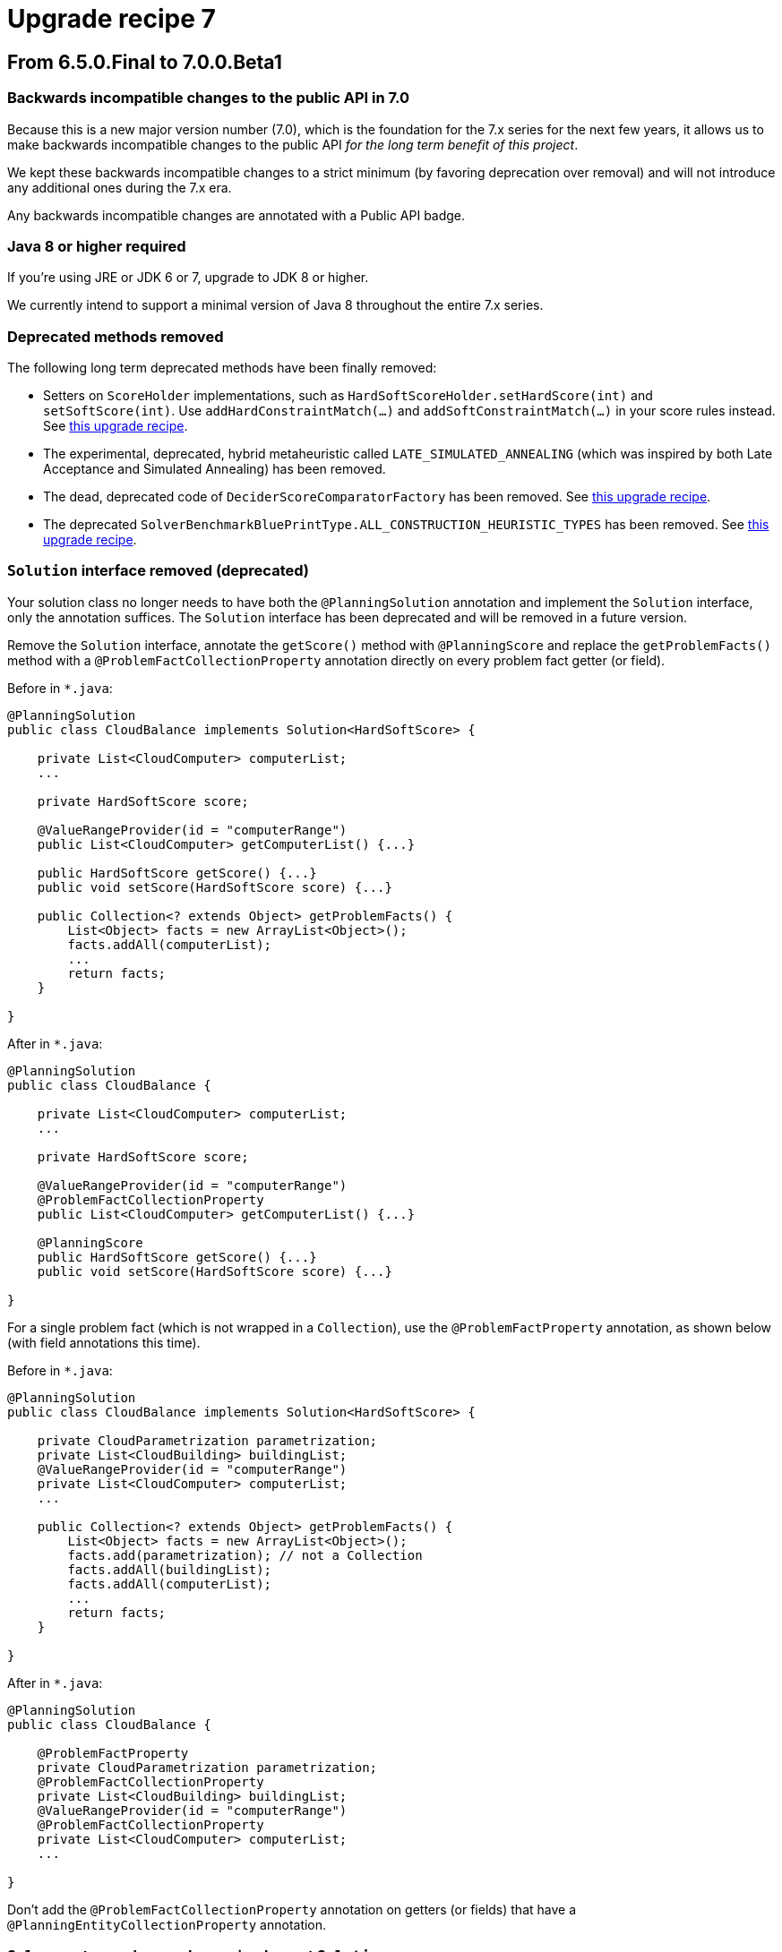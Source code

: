 = Upgrade recipe 7
:jbake-type: upgradeRecipeBase
:jbake-description: Upgrade to OptaPlanner 7 from a previous version.
:jbake-priority: 0.5
:jbake-upgrade_recipe_version: 7

== From 6.5.0.Final to 7.0.0.Beta1

=== Backwards incompatible changes to the public API in 7.0

Because this is a new major version number (7.0), which is the foundation for the 7.x series for the next few years,
it allows us to make backwards incompatible changes to the public API _for the long term benefit of this project_.

We kept these backwards incompatible changes to a strict minimum
(by favoring deprecation over removal) and will not introduce any additional ones during the 7.x era.

Any backwards incompatible changes are annotated with a [.badge.bg-public-api]#Public API# badge.


[.upgrade-recipe-major.upgrade-recipe-public-api]
=== Java 8 or higher required

If you're using JRE or JDK 6 or 7, upgrade to JDK 8 or higher.

We currently intend to support a minimal version of Java 8 throughout the entire 7.x series.


[.upgrade-recipe-minor.upgrade-recipe-public-api]
=== Deprecated methods removed

The following long term deprecated methods have been finally removed:

* Setters on `ScoreHolder` implementations, such as `HardSoftScoreHolder.setHardScore(int)` and `setSoftScore(int)`.
Use `addHardConstraintMatch(...)` and `addSoftConstraintMatch(...)` in your score rules instead.
See link:./upgradeRecipe6.0.html[this upgrade recipe].

* The experimental, deprecated, hybrid metaheuristic called `LATE_SIMULATED_ANNEALING`
(which was inspired by both Late Acceptance and Simulated Annealing) has been removed.

* The dead, deprecated code of `DeciderScoreComparatorFactory` has been removed.
See link:./upgradeRecipe6.2.html[this upgrade recipe].

* The deprecated `SolverBenchmarkBluePrintType.ALL_CONSTRUCTION_HEURISTIC_TYPES` has been removed.
See link:./upgradeRecipe6.3.html[this upgrade recipe].


[.upgrade-recipe-major]
=== `Solution` interface removed (deprecated)

Your solution class no longer needs to have both the `@PlanningSolution` annotation and implement the `Solution` interface,
only the annotation suffices. The `Solution` interface has been deprecated and will be removed in a future version.

Remove the `Solution` interface, annotate the `getScore()` method with `@PlanningScore`
and replace the `getProblemFacts()` method with a `@ProblemFactCollectionProperty` annotation directly on every problem fact getter (or field).

Before in `*.java`:
[source, java]
----
@PlanningSolution
public class CloudBalance implements Solution<HardSoftScore> {

    private List<CloudComputer> computerList;
    ...

    private HardSoftScore score;

    @ValueRangeProvider(id = "computerRange")
    public List<CloudComputer> getComputerList() {...}

    public HardSoftScore getScore() {...}
    public void setScore(HardSoftScore score) {...}

    public Collection<? extends Object> getProblemFacts() {
        List<Object> facts = new ArrayList<Object>();
        facts.addAll(computerList);
        ...
        return facts;
    }

}
----

After in `*.java`:
[source, java]
----
@PlanningSolution
public class CloudBalance {

    private List<CloudComputer> computerList;
    ...

    private HardSoftScore score;

    @ValueRangeProvider(id = "computerRange")
    @ProblemFactCollectionProperty
    public List<CloudComputer> getComputerList() {...}

    @PlanningScore
    public HardSoftScore getScore() {...}
    public void setScore(HardSoftScore score) {...}

}
----

For a single problem fact (which is not wrapped in a `Collection`), use the `@ProblemFactProperty` annotation,
as shown below (with field annotations this time).

Before in `*.java`:
[source, java]
----
@PlanningSolution
public class CloudBalance implements Solution<HardSoftScore> {

    private CloudParametrization parametrization;
    private List<CloudBuilding> buildingList;
    @ValueRangeProvider(id = "computerRange")
    private List<CloudComputer> computerList;
    ...

    public Collection<? extends Object> getProblemFacts() {
        List<Object> facts = new ArrayList<Object>();
        facts.add(parametrization); // not a Collection
        facts.addAll(buildingList);
        facts.addAll(computerList);
        ...
        return facts;
    }

}
----

After in `*.java`:
[source, java]
----
@PlanningSolution
public class CloudBalance {

    @ProblemFactProperty
    private CloudParametrization parametrization;
    @ProblemFactCollectionProperty
    private List<CloudBuilding> buildingList;
    @ValueRangeProvider(id = "computerRange")
    @ProblemFactCollectionProperty
    private List<CloudComputer> computerList;
    ...

}
----

Don't add the `@ProblemFactCollectionProperty` annotation on getters (or fields)
that have a `@PlanningEntityCollectionProperty` annotation.


[.upgrade-recipe-minor.upgrade-recipe-public-api]
===  `Solver`: return values no longer implement `Solution`

Because the `Solution` interface was deprecated (see the section below to upgrade from 6.4.0.Final to 7.0.0.Beta1),
the `Solver.solve(...)` and `Solver.getBestSolution()` methods now return an `Object` instead of a `Solution` instance
(if and only if no type parameter is specified for the `Solver`).

*This only applies if you're still using a `Solver` without a type parameter
and if you're not casting the return value immediately to your solution implementation (which is unlikely).*

Before in `*.java`:
[source, java]
----
Solution s = solver.solve(problem);
CloudBalance solution = (CloudBalance) s;
----

After in `*.java` (quick and dirty fix):
[source, java]
----
CloudBalance solution = (CloudBalance) solver.solve(problem);
----

After in `*.java` (recommended fix):
[source, java]
----
SolverFactory<CloudBalance> factory = SolverFactory.createFromXmlResource(...);
Solver<CloudBalance> solver = factory.buildSolver();
...
CloudBalance solution = solver.solve(problem);
----


[.upgrade-recipe-minor.upgrade-recipe-public-api]
===  `BestSolutionChangedEvent.getNewBestSolution()`: return value no longer implements `Solution`

Because the `Solution` interface was deprecated (see the section below to upgrade from 6.4.0.Final to 7.0.0.Beta1),
the `BestSolutionChangedEvent.getNewBestSolution()` method now returns an `Object`
(if and only if no type parameter is specified for the `SolverEventListener`).

*This only applies if you're still using a `SolverEventListener` without a type parameter
and if you're not casting the return value immediately to your solution implementation (which is unlikely).*

Before in `*.java`:
[source, java]
----
SolverFactory factory = SolverFactory.createFromXmlResource(...);
Solver solver = factory.buildSolver();
solver.addEventListener(new SolverEventListener() {
    @Override
    public void bestSolutionChanged(BestSolutionChangedEvent event) {
        Solution s = event.getNewBestSolution();
        CloudBalance solution = (CloudBalance) s;
        ...
    }
});
----

After in `*.java`:
[source, java]
----
SolverFactory<CloudBalance> factory = SolverFactory.createFromXmlResource(...);
Solver<CloudBalance> solver = factory.buildSolver();
solver.addEventListener(new SolverEventListener<CloudBalance>() {
    @Override
    public void bestSolutionChanged(BestSolutionChangedEvent<CloudBalance> event) {
        CloudBalance solution = event.getNewBestSolution();
        ...
    }
});
----

And you'll probably want to use a lambda here:

[source, java]
----
SolverFactory<CloudBalance> factory = SolverFactory.createFromXmlResource(...);
Solver<CloudBalance> solver = factory.buildSolver();
solver.addEventListener(event -> {
    CloudBalance solution = event.getNewBestSolution();
    ...
});
----


[.upgrade-recipe-major]
=== `SolutionFileIO`: added optional generic type parameter

To avoid the awkward cast to your `Solution` implementation and to get rid of that deprecated interface,
`SolutionFileIO` now optionally supports a generic type parameter (which is the solution class).

Before in `*.java`:
[source, java]
----
public class TspFileIO implements SolutionFileIO {
    ...

    public Solution read(File inputSolutionFile) {...}

    public void write(Solution solution, File outputSolutionFile) {
        TspSolution tspSolution = (TspSolution) solution;
        ...
    }

}
----

After in `*.java`:
[source, java]
----
public class TspFileIO implements SolutionFileIO<TspSolution> {
    ...

    public TspSolution read(File inputSolutionFile) {...}

    public void write(TspSolution tspSolution, File outputSolutionFile) {
        ...
    }

}
----


[.upgrade-recipe-minor]
=== `XStreamSolutionFileIO`: added optional generic type parameter

To avoid the awkward cast to your `Solution` implementation and to get rid of that deprecated interface,
`XStreamSolutionFileIO` now optionally supports a generic type parameter (which is the solution class).

Before in `*.java`:
[source, java]
----
SolutionFileIO solutionFileIO = new XStreamSolutionFileIO(CloudBalance.class);
----

After in `*.java`:
[source, java]
----
SolutionFileIO<CloudBalance> solutionFileIO = new XStreamSolutionFileIO<>(CloudBalance.class);
----


[.upgrade-recipe-minor]
=== `SelectionFilter`: added generic type parameter

To avoid the awkward cast to your `Solution` implementation,
a `SelectionFilter` now also has a generic type parameter for the solution, not just the selection type.

Before in `*.java`:
[source, java]
----
public class LectureFilter implements SelectionFilter<Lecture> {

    public boolean accept(ScoreDirector scoreDirector, Lecture lecture) {
        ...
    }

}
----

After in `*.java`:
[source, java]
----
public class LectureFilter implements SelectionFilter<CourseSchedule, Lecture> {

    @Override
    public boolean accept(ScoreDirector<CourseSchedule> scoreDirector, Lecture lecture) {
        ...
    }

}
----


[.upgrade-recipe-minor]
=== `CustomPhaseCommand`: added optional generic type parameter

To avoid the awkward cast to your `Solution` implementation and to get rid of that deprecated interface,
`CustomPhaseCommand` now optionally supports a generic type parameter (which is the solution class).

Before in `*.java`:
[source, java]
----
public class DinnerPartySolutionInitializer extends AbstractCustomPhaseCommand {

    public void changeWorkingSolution(ScoreDirector scoreDirector) {
        DinnerParty dinnerParty = (DinnerParty) scoreDirector.getWorkingSolution();
        ...
    }

}
----

After in `*.java`:
[source, java]
----
public class DinnerPartySolutionInitializer extends AbstractCustomPhaseCommand<DinnerParty> {

    public void changeWorkingSolution(ScoreDirector<DinnerParty> scoreDirector) {
        DinnerParty dinnerParty = scoreDirector.getWorkingSolution();
        ...
    }

}
----


[.upgrade-recipe-major]
=== `ProblemFactChange`: added optional generic type parameter

To avoid the awkward cast to your `Solution` implementation and to get rid of that deprecated interface,
`ProblemFactChange` now optionally supports a generic type parameter (which is the solution class).

Before in `*.java`:
[source, java]
----
        solver.addProblemFactChange(new ProblemFactChange() {
            public void doChange(ScoreDirector scoreDirector) {
                CloudBalance cloudBalance = (CloudBalance) scoreDirector.getWorkingSolution();
                ...
            }
        });
----

After in `*.java`:
[source, java]
----
        solver.addProblemFactChange(new ProblemFactChange<CloudBalance>() {
            public void doChange(ScoreDirector<CloudBalance> scoreDirector) {
                CloudBalance cloudBalance = scoreDirector.getWorkingSolution();
                ...
            }
        });
----

After in `*.java` (with lambda):
[source, java]
----
        solver.addProblemFactChange(scoreDirector -> {
            CloudBalance cloudBalance = scoreDirector.getWorkingSolution();
            ...
        });
----


[.upgrade-recipe-minor]
=== `Bendable*Score`: `toString()` changed

A bendable score (`BendableScore`, `BendableLongScore` or `BendableBigDecimalScore`)'s `String`
has changed so it can be parsed without the ScoreDefinition.

Before in `*SolverConfig.xml` and `*BenchmarkConfig.xml`:
[source, xml]
----
      <termination>
        <bestScoreLimit>0/0/-1/-2/-3</bestScoreLimit>
      </termination>
----

After in `*SolverConfig.xml` and `*BenchmarkConfig.xml`:
[source, xml]
----
      <termination>
        <bestScoreLimit>[0/0]hard/[-1/-2/-3]soft</bestScoreLimit>
      </termination>
----

Before in XStream `*.xml` output with `optaplanner-persistence-xstream`:
[source, xml]
----
      <score>0/0/-1/-2/-3</score>
----

After in XStream `*.xml` output with `optaplanner-persistence-xstream`:
[source, xml]
----
      <score>[0/0]hard/[-1/-2/-3]soft</score>
----


[.upgrade-recipe-major]
=== `EnvironmentMode`: `PRODUCTION` renamed

The `EnvironmentMode` `PRODUCTION` has been renamed to `NON_REPRODUCIBLE`
because most enterprises use `REPRODUCIBLE` in production and that's fine.
For backwards compatibility, `PRODUCTION` still exists, but it's deprecated and it will be removed in a future version.

Before in `*SolverConfig.xml` and `*BenchmarkConfig.xml`:
[source, xml]
----
<solver>
  <environmentMode>PRODUCTION</environmentMode>
  ...
</solver>
----

After in `*SolverConfig.xml` and `*BenchmarkConfig.xml`:
[source, xml]
----
<solver>
  <environmentMode>NON_REPRODUCIBLE</environmentMode>
  ...
</solver>
----


[.upgrade-recipe-readme]
=== Average calculate count renamed to score calculation speed

In the logs and the benchmark report, the _average calculate count per second_ has been renamed to _score calculation speed_.


[.upgrade-recipe-minor]
=== `Termination`: `calculateCountLimit` renamed

The termination configuration property `calculateCountLimit` has been renamed to `scoreCalculationCountLimit`.
The property `calculateCountLimit`  has been deprecated and will be removed in a future version.

Before in `*SolverConfig.xml` and `*BenchmarkConfig.xml`:
[source, xml]
----
  <termination>
    <calculateCountLimit>100000</calculateCountLimit>
  </termination>
----

After in `*SolverConfig.xml` and `*BenchmarkConfig.xml`:
[source, xml]
----
  <termination>
    <scoreCalculationCountLimit>100000</scoreCalculationCountLimit>
  </termination>
----


[.upgrade-recipe-minor]
=== `ProblemStatisticType`: `CALCULATE_COUNT_PER_SECOND` renamed

The benchmark ProblemStatisticType `CALCULATE_COUNT_PER_SECOND` has been renamed to `SCORE_CALCULATION_SPEED`.

Before in `*BenchmarkConfig.xml`:
[source, xml]
----
      <problemStatisticType>CALCULATE_COUNT_PER_SECOND</problemStatisticType>
----

After in `*BenchmarkConfig.xml`:
[source, xml]
----
      <problemStatisticType>SCORE_CALCULATION_SPEED</problemStatisticType>
----


[.upgrade-recipe-readme]
=== `Score`: uninitialized variable count

A solution's `Score` now also contains the number of uninitialized variables (usually `0`) as a negative `getInitScore()`.
This is useful in exotic cases with multiple phases to fully initialize a solution.
It also prevents bugs in multithreaded use cases.

With `Score.isSolutionInitialized()`, it's now possible to quickly and reliably determine if a solution is fully initialized.
The method `FeasibilityScore.isFeasible()` now also checks if the solution was fully initialized during score calculation.


[.upgrade-recipe-major.upgrade-recipe-reverted]
=== `EasyScoreCalculator`: `calculateScore()` changed

*This change has been reverted in version 7.0.0.Beta6. Ignore this item if you're upgrading directly to that version or higher.*

The `EasyScoreCalculator` interface method `calculateScore(solution)` has been changed to `calculateScore(solution, initScore)`.
Change the method signature to add the `initScore` and then pass it to the `Score.valueOf()` method.

Before in `*.java`:
[source, java]
----
public class CloudBalancingEasyScoreCalculator implements EasyScoreCalculator<CloudBalance> {

    public HardSoftScore calculateScore(CloudBalance cloudBalance) {
        ...
        return HardSoftScore.valueOf(hardScore, softScore);
    }

}
----

After in `*.java`:
[source, java]
----
public class CloudBalancingEasyScoreCalculator implements EasyScoreCalculator<CloudBalance> {

    public HardSoftScore calculateScore(CloudBalance cloudBalance, int initScore) {
        ...
        return HardSoftScore.valueOf(initScore, hardScore, softScore);
    }

}
----

OptaPlanner keeps track of the `initScore` internally, but it needs to be passed into the `Score` creation because a `Score` is immutable by design.


[.upgrade-recipe-minor.upgrade-recipe-reverted]
=== `IncrementalScoreCalculator`: `calculateScore()` changed

*This change has been reverted in version 7.0.0.Beta6. Ignore this item if you're upgrading directly to that version or higher.*

The `IncrementalScoreCalculator` interface method `calculateScore()` has been changed to `calculateScore(initScore)`.
Change the method signature to add the `initScore` and then pass it to the `Score.valueOf()` method.

Before in `*.java`:
[source, java]
----
public class CloudBalancingIncrementalScoreCalculator extends AbstractIncrementalScoreCalculator<CloudBalance> {

    public HardSoftScore calculateScore() {
        return HardSoftScore.valueOf(hardScore, softScore);
    }

}
----

After in `*.java`:
[source, java]
----
public class CloudBalancingIncrementalScoreCalculator extends AbstractIncrementalScoreCalculator<CloudBalance> {

    public HardSoftScore calculateScore(int initScore) {
        return HardSoftScore.valueOf(initScore, hardScore, softScore);
    }

}
----


[.upgrade-recipe-major.upgrade-recipe-public-api.upgrade-recipe-reverted]
=== `Score`: `valueOf(...)` changed and `valueOfInitialized(...)` added

*This change has been reverted in version 7.0.0.Beta6. Ignore this item if you're upgrading directly to that version or higher.
Instead, the method `valueOfUninitialized(...)` has been added, but that doesn't affect your code.*

Each `Score` implementation now requires an `initScore` parameter.
Inside a `ScoreCalculator`, the `initScore` must be passed from the `calculateScore()` method (see the 2 previous notes above).

Outside of a `ScoreCalculator`, if you're constructing a score for an initialized solution,
just replace `valueOf()` with `valueOfInitialized()`:

Before in `*.java`:
[source, java]
----
        SimpleScore score = SimpleScore.valueOf(1234);
----

After in `*.java`:
[source, java]
----
        SimpleScore score = SimpleScore.valueOfInitialized(1234);
----

Or with a `HardSoftScore`:

Before in `*.java`:
[source, java]
----
        HardSoftScore score = HardSoftScore.valueOf(1200, 34);
----

After in `*.java`:
[source, java]
----
        HardSoftScore score = HardSoftScore.valueOfInitialized(1200, 34);
----

It is intentional that `valueOfInitialized()` doesn't just overload `valueOf()`,
to avoid that an `EasyScoreCalculator` implementation forgets to pass the `initScore` parameter.


[.upgrade-recipe-major]
=== `BestSolutionChangedEvent`: `isNewBestSolutionInitialized()` replaced

The method `BestSolutionChangedEvent.isNewBestSolutionInitialized()`
has been deprecated in favor of `BestSolutionChangedEvent.getNewBestSolution().getScore().isSolutionInitialized()`.

Before in `*.java`:
[source, java]
----
    public void bestSolutionChanged(BestSolutionChangedEvent<CloudBalance> event) {
        if (event.isEveryProblemFactChangeProcessed()
                && event.isNewBestSolutionInitialized()) {
            ...
        }
    }
----

After in `*.java`:
[source, java]
----
    public void bestSolutionChanged(BestSolutionChangedEvent<CloudBalance> event) {
        if (event.isEveryProblemFactChangeProcessed()
                && event.getNewBestSolution().getScore().isSolutionInitialized()) {
            ...
        }
    }
----

However, if you also check `isFeasible()`, that's enough because it now also checks if the solution is initialized.

After in `*.java` for a `FeasibleScore`:
[source, java]
----
    public void bestSolutionChanged(BestSolutionChangedEvent<CloudBalance> event) {
        if (event.isEveryProblemFactChangeProcessed()
                // isFeasible() checks isSolutionInitialized() too
                && event.getNewBestSolution().getScore().isFeasible()) {
            ...
        }
    }
----


[.upgrade-recipe-minor.upgrade-recipe-reverted]
=== Custom initializer: `Score.compareTo()` behaviour changed

*This change has been reverted in version 7.0.0.Beta6. Ignore this item if you're upgrading directly to that version or higher.*

The `Score.compareTo()` now also takes the uninitialized variable count into account.
If you have a `CustomPhaseCommand` that implements a custom solution initializer (instead of using a Construction Heuristic),
it will need to transform all scores with `Score.toInitializedScore()` before comparison to avoid making the wrong decision:

Before in `*.java`:
[source, java]
----
public class DinnerPartySolutionInitializer extends AbstractCustomPhaseCommand<DinnerParty> {
    ...

    private void initializeSeatDesignationList(ScoreDirector<DinnerParty> scoreDirector, DinnerParty dinnerParty) {
        ...
        for (SeatDesignation seatDesignation : dinnerParty.getSeatDesignationList()) {
            Score bestScore = SimpleScore.valueOf(Integer.MIN_VALUE);
            ...
            for (Seat seat : undesignatedSeatList) {
                ...
                if (score.compareTo(bestScore) > 0) {
                    bestScore = score;
                    ...
                }
            }
            ...
        }
    }

}
----

After in `*.java`:
[source, java]
----
public class DinnerPartySolutionInitializer extends AbstractCustomPhaseCommand<DinnerParty> {
    ...

    private void initializeSeatDesignationList(ScoreDirector<DinnerParty> scoreDirector, DinnerParty dinnerParty) {
        ...
        for (SeatDesignation seatDesignation : dinnerParty.getSeatDesignationList()) {
            Score bestScore = SimpleScore.valueOfInitialized(Integer.MIN_VALUE);
            ...
            for (Seat seat : undesignatedSeatList) {
                ...
                if (score.toInitializedScore().compareTo(bestScore.toInitializedScore()) > 0) {
                    bestScore = score;
                    ...
                }
            }
            ...
        }
    }

}
----


[.upgrade-recipe-minor]
=== `Score` and `ScoreDefinition`: methods changed

The `ScoreDefinition.fromLevelNumbers(...)` method now requires an `initScore` parameter.

Before in `*.java`:
[source, java]
----
Score score = scoreDefinition.fromLevelNumbers(new int[]{0, -200});
----

After in `*.java` (quick and dirty fix):
[source, java]
----
Score score = scoreDefinition.fromLevelNumbers(0, new int[]{0, -200});
----


[.upgrade-recipe-minor]
=== Custom `Score`: methods added

If you have a custom `Score`:
The `Score` interface has several new methods: `getInitScore()`, `isSolutionInitialized()`, `toInitializedScore()` and `withInitScore()`.
The first two methods are implemented by `AbstractScore`, but the last two methods need to be specifically implemented.

Before in `*.java`:
[source, java]
----
public final class HardSoftScore extends AbstractScore<HardSoftScore> ... {
    ...
}
----

After in `*.java`:
[source, java]
----
public final class HardSoftScore extends AbstractScore<HardSoftScore> ... {
    ...

    public HardSoftScore toInitializedScore() {
        return initScore == 0 ? this : new HardSoftScore(0, hardScore, softScore);
    }

    public HardSoftScore withInitScore(int newInitScore) {
        assertNoInitScore();
        return new HardSoftScore(newInitScore, hardScore, softScore);
    }

}
----

Furthermore, a score that implements `FeasibleScore` needs to take the `initScore` into account in the `isFeasible()` method implementation.


[.upgrade-recipe-minor]
=== Hibernate integration: extra `@Column` needed

Because a `Score` now also contains an `initScore` of type `int` (regardless of the type of the other fields),
add an extra `@Column` annotation to the beginning of the `@Columns` list to map that field to a database column.

Set it to `0` for all existing records (unless you have reason to believe that some scores weren't calculated on a fully initialized solution).

Before in `*.java`:
[source, java]
----
        @Columns(columns = {
                @Column(name = "hardScore"),
                @Column(name = "softScore")})
        public HardSoftScore getScore() {
            return score;
        }
----

After in `*.java`:
[source, java]
----
        @Columns(columns = {
                @Column(name = "initScore"),
                @Column(name = "hardScore"),
                @Column(name = "softScore")})
        public HardSoftScore getScore() {
            return score;
        }
----


[.upgrade-recipe-impl-detail]
=== `XStreamSolutionFileIO`: no-arg constructor removed

The no-arg constructor of `XStreamSolutionFileIO` has been removed because it's useless.


[.upgrade-recipe-minor]
=== JAXB support added

If you're using JAXB, take advantage the new JAXB Score bindings etc.
See the reference manual, chapter _Integration_.

These new `ScoreJaxbXmlAdapter` implementations have been promoted to the public API,
so they are guaranteed to be backwards compatible in future versions.


[.upgrade-recipe-minor]
=== Jackson support added

If you're using Jackson, take advantage the new Jackson Score bindings etc.
See the reference manual, chapter _Integration_.

These new `ScoreJacksonJsonSerializer` and `ScoreJacksonJsonDeserializer` implementations have been promoted to the public API,
so they are guaranteed to be backwards compatible in future versions.


[.upgrade-recipe-major]
=== `XStreamScoreConverter` replaced

The general purpose `XStreamScoreConverter` to bind `Score` implementations
has been replaced by specific implementations, such as `HardSoftScoreXStreamConverter` and `SimpleScoreXStreamConverter`
that are easier to use.

Furthermore, these  new `ScoreXStreamConverter` implementations have been promoted to the public API,
so they are now guaranteed to be backwards compatible in future versions.

Before in `*.java`:
[source, java]
----
public class CloudBalance {

    @XStreamConverter(value = XStreamScoreConverter.class, types = {HardSoftScoreDefinition.class})
    private HardSoftScore score;

    ...
}
----

After in `*.java`:
[source, java]
----
public class CloudBalance {

    @XStreamConverter(HardSoftScoreXStreamConverter.class)
    private HardSoftScore score;

    ...
}
----

For a bendable score, it's no longer needed to configure the `hardLevelSize` and `softLevelSize`.

Before in `*.java`:
[source, java]
----
public class Schedule {

    @XStreamConverter(value = XStreamScoreConverter.class, types = {BendableScoreDefinition.class}, ints = {1, 2})
    private BendableScore score;

    ...
}
----

After in `*.java`:
[source, java]
----
public class Schedule {

    @XStreamConverter(BendableScoreXStreamConverter.class)
    private BendableScore score;

    ...
}
----


[.upgrade-recipe-major.upgrade-recipe-public-api]
===  `@CustomShadowVariable`: `sources` type changed

A shadow variable annotated with `@CustomShadowVariable`
now expects that the `sources` parameter is of type `@PlanningVariableReference`
instead of `@CustomShadowVariable.Source`.

This way it's consistent with the `variableListenerRef` parameter.

Before in `*.java`:
[source, java]
----
        @CustomShadowVariable(variableListenerClass = ArrivalTimeUpdatingVariableListener.class,
                sources = {@CustomShadowVariable.Source(variableName = "previousStandstill")})
        public Long getArrivalTime() {
            return arrivalTime;
        }
----

After in `*.java`:
[source, java]
----
        @CustomShadowVariable(variableListenerClass = ArrivalTimeUpdatingVariableListener.class,
                sources = {@PlanningVariableReference(variableName = "previousStandstill")})
        public Long getArrivalTime() {
            return arrivalTime;
        }
----


== From 7.0.0.Beta1 to 7.0.0.Beta2

[.upgrade-recipe-minor]
===  `ProblemFactChange`: `before/afterProblemFactChanged` renamed

The `ScoreDirector` methods `beforeProblemFactChanged()` and `afterProblemFactChanged()`
have been renamed to `beforeProblemPropertyChanged()` and `afterProblemPropertyChanged()`.
This can affect your `ProblemFactChange` implementations.

A problem fact is a class that doesn't change during planning.
A problem property is a property on a problem fact or a planning entity that doesn't change during planning
(so it's not a planning variable).

Before in `*.java`:
[source, java]
----
        scoreDirector.beforeProblemFactChanged(computer);
        computer.setMemory(newMemoryCapacity);
        scoreDirector.afterProblemFactChanged(computer);
----

After in `*.java`:
[source, java]
----
        scoreDirector.beforeProblemPropertyChanged(computer);
        computer.setMemory(newMemoryCapacity);
        scoreDirector.afterProblemPropertyChanged(computer);
----


[.upgrade-recipe-major]
=== Solver configuration: `<scoreDefinitionType>` removed

Don't specify the `scoreDefinitionType` in the solver configuration anymore
because OptaPlanner will now figure it out automatically from the domain.

Before in `*SolverConfig.xml` and `*BenchmarkConfig.xml`:
[source, xml]
----
  <scoreDirectorFactory>
    <scoreDefinitionType>HARD_SOFT</scoreDefinitionType>
    <scoreDrl>org/optaplanner/examples/cloudbalancing/solver/cloudBalancingScoreRules.drl</scoreDrl>
  </scoreDirectorFactory>
----

After in `*SolverConfig.xml` and `*BenchmarkConfig.xml`:
[source, xml]
----
  <scoreDirectorFactory>
    <scoreDrl>org/optaplanner/examples/cloudbalancing/solver/cloudBalancingScoreRules.drl</scoreDrl>
  </scoreDirectorFactory>
----

For a bendable score, also move the `bendableHardLevelsSize` and `bendableSoftLevelsSize` lines from the solver configuration XML
into the `@PlanningScore` annotation on your domain class.

Before in `*SolverConfig.xml` and `*BenchmarkConfig.xml`:
[source, xml]
----
  <scoreDirectorFactory>
    <scoreDefinitionType>BENDABLE</scoreDefinitionType>
    <bendableHardLevelsSize>1</bendableHardLevelsSize>
    <bendableSoftLevelsSize>2</bendableSoftLevelsSize>
    <scoreDrl>org/optaplanner/examples/projectjobscheduling/solver/projectJobSchedulingScoreRules.drl</scoreDrl>
  </scoreDirectorFactory>
----

After in `*SolverConfig.xml` and `*BenchmarkConfig.xml`:
[source, xml]
----
  <scoreDirectorFactory>
    <scoreDrl>org/optaplanner/examples/projectjobscheduling/solver/projectJobSchedulingScoreRules.drl</scoreDrl>
  </scoreDirectorFactory>
----

Before in `*.java`:
[source, java]
----
    @PlanningScore
    private BendableScore score;
----

After in `*.java`:
[source, java]
----
    @PlanningScore(bendableHardLevelsSize = 1, bendableSoftLevelsSize = 2)
    private BendableScore score;
----

In the rare case that you're using a custom score, also move its declaration into the domain:

After in `*SolverConfig.xml` and `*BenchmarkConfig.xml`:
[source, xml]
----
    <scoreDefinitionClass>...MyCustomScoreDefinition</scoreDefinitionClass>
----

After in `*.java`:
[source, java]
----
    @PlanningScore(scoreDefinitionClass = MyCustomScoreDefinition.class)
----

[.upgrade-recipe-minor.upgrade-recipe-public-api]
===  `@PlanningVariable` on primitive types: no longer supported

A `@PlanningVariable` annotation on a primitive type such as `int` or `long` (instead of `Integer` or `Long`)
now fails fast instead of causing an inferior result.
The use of a primitive type caused the Construction Heuristics to presume the variable is already initialized
(because it's not null and it might be form of Repeated Planning),
which lead to inferior results.
It was hard to diagnose the cause of that issue for many users, so now this inferior approach fails fast with a clear message.

Before in `*.java`:
[source, java]
----
    private int delay;

    @PlanningVariable(valueRangeProviderRefs = {"delayRange"})
    public int getDelay() {
        return delay;
    }

    public void setDelay(int delay) {
        this.delay = delay;
    }
----

After in `*.java`:
[source, java]
----
    private Integer delay;

    @PlanningVariable(valueRangeProviderRefs = {"delayRange"})
    public Integer getDelay() {
        return delay;
    }

    public void setDelay(Integer delay) {
        this.delay = delay;
    }
----


[.upgrade-recipe-minor]
===  `VariableListener` events are no longer unique

OptaPlanner might call the `before...` and `after...` methods on your `VariableListener` implementation
twice with the exact same parameters.
Most `VariableListener` implementations can deal with this,
getting a small performance boost because OptaPlanner doesn't have to guarantee uniqueness.
If your implementation can't deal with it, then overwrite the `requiresUniqueEntityEvents()` method.

Before in `*.java`:
[source, java]
----
public class StartTimeUpdatingVariableListener implements VariableListener<Task> {

    ...
}
----

After in `*.java` (optional):
[source, java]
----
public class StartTimeUpdatingVariableListener implements VariableListener<Task> {

    @Override
    public boolean requiresUniqueEntityEvents() {
        // If you don't need to overwrite this method, you get a small performance gain
        return true;
    }

    ...
}
----


[.upgrade-recipe-recommended]
===  Faster and nicer `accumulate()` in `drl`

Drools now uses typed `sum()`, `min()`, `max()` and `avg()` functions in `accumulate()` patterns.
This means that a sum of ints is now an int (instead of a double) and a sum of BigDecimals is now a BigDecimal (without rounding errors).
This is faster and it also gets rid of the `intValue()` conversions.

Meanwhile, also take advantage of migrating to the clearer `accumulate` form, if you haven't already.

Before in `*.drl`:
[source, drl]
----
rule "requiredCpuPowerTotal"
    when
        $c : CloudComputer($capacity : cpuPower)
        $total : Number(intValue > $capacity) from accumulate(
            CloudProcess(
                computer == $c,
                $required : requiredCpuPower),
            sum($required)
        )
    then
        scoreHolder.addHardConstraintMatch(kcontext, $capacity - $total.intValue());
end
----

After in `*.drl`:
[source, drl]
----
rule "requiredCpuPowerTotal"
    when
        $c : CloudComputer($capacity : cpuPower)
        accumulate(
            CloudProcess(
                computer == $c,
                $required : requiredCpuPower);
            $total : sum($required);
            $total > $capacity
        )
    then
        scoreHolder.addHardConstraintMatch(kcontext, $capacity - $total);
end
----

Notice that the pattern, the function list and the DRL constraint list in the `accumulate()`
are recommended to be separated by a `;` character instead of a `,` character.


[.upgrade-recipe-minor]
===  Custom `Score`: implement `isCompatibleArithmeticArgument()`

An `AbstractScore` no longer implements the `Score` interface method `isCompatibleArithmeticArgument()` (which is still there).
Now, your custom `Score` implementation needs to implement it itself.

This way, `Score` instances can be reused by GWT and other JavaScript generating code.

Before in `*.java`:
[source, java]
----
public final class HardSoftScore extends AbstractScore<HardSoftScore> {
    ...

}
----

After in `*.java`:
[source, java]
----
public final class HardSoftScore extends AbstractScore<HardSoftScore> {
    ...

    @Override
    public boolean isCompatibleArithmeticArgument(Score otherScore) {
        return otherScore instanceof HardSoftScore;
    }

}
----


== From 7.0.0.Beta2 to 7.0.0.Beta3

[.upgrade-recipe-minor]
===  `Solver.getScoreDirectorFactory`: call `ScoreDirector.dispose()`

Every `ScoreDirector` needs to be disposed to avoid a potential memory leak.
The old docs didn't clearly mention that, so your code might not do that.

Before in `*.java`:
[source, java]
----
ScoreDirectorFactory<CloudBalance> scoreDirectorFactory = solver.getScoreDirectorFactory();
ScoreDirector<CloudBalance> guiScoreDirector = scoreDirectorFactory.buildScoreDirector();
...
----

After in `*.java`:
[source, java]
----
ScoreDirectorFactory<CloudBalance> scoreDirectorFactory = solver.getScoreDirectorFactory();
ScoreDirector<CloudBalance> guiScoreDirector = scoreDirectorFactory.buildScoreDirector();
...
guiScoreDirector.dispose();
----


[.upgrade-recipe-minor]
=== Custom cloning: `PlanningCloneable` replaced

The interface `PlanningCloneable` has been removed,
use a `SolutionCloner` instead.

Before in `*.java`:
[source, java]
----
public class NQueens implements PlanningCloneable<NQueens> {
    ...

    public NQueens planningClone() {
        ...
    }

}
----

After in `*.java`:
[source, java]
----
public class NQueensSolutionCloner implements SolutionCloner<NQueens> {

    @Override
    public NQueens cloneSolution(CloneLedger ledger, NQueens original) {
        ...
    }

}
----

[source, java]
----
@PlanningSolution(solutionCloner = NQueensSolutionCloner.class)
public class NQueens {
    ...
}
----


== From 7.0.0.Beta3 to 7.0.0.Beta4

[.upgrade-recipe-recommended]
=== Add `@PlanningId` annotation

It is recommended to add a `@PlanningId` annotation
on the unique ID of every planning entity and on most problem fact classes
(especially on each class that is a planning value class).
The ID must never be null and must be unique per class (no need to be globally unique).

This enables the use of multithreaded solvers (such as Partitioned Search)
and makes it easier to implement a real-time planning `ProblemFactChange` by using `ScoreDirector.lookUpWorkingObject()`.

Before in `*.java`:
[source, java]
----
public abstract class AbstractPersistable ... {

    protected Long id; // Can also be a String, Integer, ...

    public Long getId() {
        return id;
    }

    ...
}
----

After in `*.java`:
[source, java]
----
public abstract class AbstractPersistable ... {

    protected Long id; // Can also be a String, Integer, ...

    @PlanningId
    public Long getId() {
        return id;
    }

    ...
}
----

You can also put the `@PlanningId` annotation on the field instead.


[.upgrade-recipe-minor]
=== `ProblemFactChange`: Use `lookUpWorkingObject()`

Use the new method `ScoreDirector.lookUpWorkingObject(Object)` to translate a planning entity or problem fact
to its working instance planning clone more efficiently.

This requires that the class has a `@PlanningId` annotation on one of its getters or fields.

Before in `*.java`:
[source, java]
----
public class EditComputerProblemFactChange implements ProblemFactChange<CloudBalance> {

    private final CloudComputer changedComputer;
    ...

    public void doChange(ScoreDirector<CloudBalance> scoreDirector) {
        CloudComputer workingComputer = null;
        for (CloudComputer computer : cloudBalance.getComputerList()) {
            if (changedComputer.getId().equals(computer.getId())) {
                workingComputer = computer;
                break;
            }
        }

        scoreDirector.beforeProblemPropertyChanged(workingComputer);
        workingComputer.setCpuPower(changedComputer.getCpuPower());
        scoreDirector.afterProblemPropertyChanged(workingComputer);
        ...
        scoreDirector.triggerVariableListeners();
    }

}
----

After in `*.java`:
[source, java]
----
public class EditComputerProblemFactChange implements ProblemFactChange<CloudBalance> {

    private final CloudComputer changedComputer;
    ...

    public void doChange(ScoreDirector<CloudBalance> scoreDirector) {
        CloudComputer workingComputer = scoreDirector.lookUpWorkingObject(changedComputer);

        scoreDirector.beforeProblemPropertyChanged(workingComputer);
        workingComputer.setCpuPower(changedComputer.getCpuPower());
        scoreDirector.afterProblemPropertyChanged(workingComputer);
        ...
        scoreDirector.triggerVariableListeners();
    }

}
----


== From 7.0.0.Beta5 to 7.0.0.Beta6

[.upgrade-recipe-minor]
=== Benchmarker warms up by default

It is no longer needed to explicitly configure a warm-up time for the benchmarks.
It now warms up for 30 seconds by default.

Before in `*BenchmarkConfig.xml`:
[source, xml]
----
<plannerBenchmark>
  ...
  <warmUpSecondsSpentLimit>30</warmUpSecondsSpentLimit>
  ...
</plannerBenchmark>
----

After in `*BenchmarkConfig.xml`:
[source, xml]
----
<plannerBenchmark>
  ...
</plannerBenchmark>
----

To disable the warm-up, explicitly set it to 0:
[source, xml]
----
<plannerBenchmark>
  ...
  <warmUpSecondsSpentLimit>0</warmUpSecondsSpentLimit>
  ...
</plannerBenchmark>
----


[.upgrade-recipe-minor]
=== `CustomPhaseCommand`: method `applyCustomProperties()` replaced

The `CustomPhaseCommand` no longer has the method `applyCustomProperties()`.
If you have custom properties in your solver configuration,
simply implement a public setter for each custom property.
The supported types for a setter currently include booleans, numbers and string.

Similar custom properties support is available on some other custom classes (such as `SolutionPartitioner`).

Before in `*.java`:
[source, java]
----
public class MyCustomPhaseCommand extends AbstractCustomPhaseCommand {

    private int mySelectionSize;

    @Override
    public void applyCustomProperties(Map<String, String> customPropertyMap) {
        String mySelectionSizeString = customPropertyMap.get("mySelectionSize");
        try {
            mySelectionSize = mySelectionSizeString == null ? 10 : Integer.parseInt(mySelectionSizeString);
        } catch (NumberFormatException e) {
            throw new IllegalArgumentException("The mySelectionSize (" + mySelectionSizeString + ") cannot be parsed.", e);
        }
        ...
    }

    ...
}
----

After in `*.java`:
[source, java]
----
public class MyCustomPhaseCommand extends AbstractCustomPhaseCommand {

    private int mySelectionSize = 10;

    @SuppressWarnings("unused")
    public void setMySelectionSize(int mySelectionSize) {
        this.mySelectionSize = mySelectionSize;
    }

    ...
}
----


[.upgrade-recipe-minor]
=== `Bendable*Score`: method `isFeasible()` fixed

A bendable score with at least 2 hard score levels is now infeasible
if any of those hard levels is negative, even if one of them is positive (1 or higher).


[.upgrade-recipe-minor]
=== `EasyScoreCalculator`: `calculateScore()` reverted to 6.x style

*This change reverts a change of 7.0.0.Beta1. Ignore this item if you're upgrading directly from version 6.*

Before in `*.java`:
[source, java]
----
public class CloudBalancingEasyScoreCalculator implements EasyScoreCalculator<CloudBalance> {

    public HardSoftScore calculateScore(CloudBalance cloudBalance, int initScore) {
        ...
        return HardSoftScore.valueOf(initScore, hardScore, softScore);
    }

}
----

After in `*.java`:
[source, java]
----
public class CloudBalancingEasyScoreCalculator implements EasyScoreCalculator<CloudBalance> {

    public HardSoftScore calculateScore(CloudBalance cloudBalance) {
        ...
        return HardSoftScore.valueOf(hardScore, softScore);
    }

}
----

OptaPlanner still keeps track of the `initScore` internally.


[.upgrade-recipe-minor]
=== `IncrementalScoreCalculator`: `calculateScore()` reverted to 6.x style

*This change reverts a change of 7.0.0.Beta1. Ignore this item if you're upgrading directly from version 6.*

Before in `*.java`:
[source, java]
----
public class CloudBalancingIncrementalScoreCalculator extends AbstractIncrementalScoreCalculator<CloudBalance> {

    public HardSoftScore calculateScore(int initScore) {
        return HardSoftScore.valueOf(initScore, hardScore, softScore);
    }

}
----

After in `*.java`:
[source, java]
----
public class CloudBalancingIncrementalScoreCalculator extends AbstractIncrementalScoreCalculator<CloudBalance> {

    public HardSoftScore calculateScore() {
        return HardSoftScore.valueOf(hardScore, softScore);
    }

}
----


[.upgrade-recipe-minor]
=== `Score`: `valueOf(...)` and `valueOfInitialized(...)` reverted to 6.x style

*This change reverts a change of 7.0.0.Beta1. Ignore this item if you're upgrading directly from version 6.*

Before in `*.java`:
[source, java]
----
        SimpleScore score = SimpleScore.valueOfInitialized(1234);
----

After in `*.java`:
[source, java]
----
        SimpleScore score = SimpleScore.valueOf(1234);
----

Or with a `HardSoftScore`:

Before in `*.java`:
[source, java]
----
        HardSoftScore score = HardSoftScore.valueOfInitialized(1200, 34);
----

After in `*.java`:
[source, java]
----
        HardSoftScore score = HardSoftScore.valueOf(1200, 34);
----


[.upgrade-recipe-minor]
=== Custom initializer: `Score.compareTo()` behaviour reverted to 6.x style

*This change reverts a change of 7.0.0.Beta1. Ignore this item if you're upgrading directly from version 6.*

Before in `*.java`:
[source, java]
----
public class DinnerPartySolutionInitializer extends AbstractCustomPhaseCommand<DinnerParty> {
    ...

    private void initializeSeatDesignationList(ScoreDirector<DinnerParty> scoreDirector, DinnerParty dinnerParty) {
        ...
        for (SeatDesignation seatDesignation : dinnerParty.getSeatDesignationList()) {
            Score bestScore = SimpleScore.valueOfInitialized(Integer.MIN_VALUE);
            ...
            for (Seat seat : undesignatedSeatList) {
                ...
                if (score.toInitializedScore().compareTo(bestScore.toInitializedScore()) > 0) {
                    bestScore = score;
                    ...
                }
            }
            ...
        }
    }

}
----

After in `*.java`:
[source, java]
----
public class DinnerPartySolutionInitializer extends AbstractCustomPhaseCommand<DinnerParty> {
    ...

    private void initializeSeatDesignationList(ScoreDirector<DinnerParty> scoreDirector, DinnerParty dinnerParty) {
        ...
        for (SeatDesignation seatDesignation : dinnerParty.getSeatDesignationList()) {
            Score bestScore = SimpleScore.valueOf(Integer.MIN_VALUE);
            ...
            for (Seat seat : undesignatedSeatList) {
                ...
                if (score.compareTo(bestScore) > 0) {
                    bestScore = score;
                    ...
                }
            }
            ...
        }
    }

}
----


[.upgrade-recipe-minor]
=== Custom `Move`: added optional generic type parameter

To avoid the awkward cast to your `Solution` implementation,
`Move` and `AbstractMove` now optionally support a generic type parameter (which is the solution class).

Before in `*.java`:
[source, java]
----
public class CloudComputerChangeMove extends AbstractMove {

    @Override
    public boolean isMoveDoable(ScoreDirector scoreDirector) {
        return !Objects.equals(cloudProcess.getComputer(), toCloudComputer);
    }

    @Override
    public Move createUndoMove(ScoreDirector scoreDirector) {
        return new CloudComputerChangeMove(cloudProcess, cloudProcess.getComputer());
    }

    @Override
    protected void doMoveOnGenuineVariables(ScoreDirector scoreDirector) {
        scoreDirector.beforeVariableChanged(cloudProcess, "computer");
        cloudProcess.setComputer(toCloudComputer);
        scoreDirector.afterVariableChanged(cloudProcess, "computer");
    }

    ...
}
----

After in `*.java`:
[source, java]
----
public class CloudComputerChangeMove extends AbstractMove<CloudBalance> {

    @Override
    public boolean isMoveDoable(ScoreDirector<CloudBalance> scoreDirector) {
        return !Objects.equals(cloudProcess.getComputer(), toCloudComputer);
    }

    @Override
    public CloudComputerChangeMove createUndoMove(ScoreDirector<CloudBalance> scoreDirector) {
        return new CloudComputerChangeMove(cloudProcess, cloudProcess.getComputer());
    }

    @Override
    protected void doMoveOnGenuineVariables(ScoreDirector<CloudBalance> scoreDirector) {
        scoreDirector.beforeVariableChanged(cloudProcess, "computer");
        cloudProcess.setComputer(toCloudComputer);
        scoreDirector.afterVariableChanged(cloudProcess, "computer");
    }

    ...
}
----


== From 7.0.0.Beta6 to 7.0.0.Beta7

[.upgrade-recipe-major.upgrade-recipe-public-api]
=== `ConstraintMatch(Total)`: `getWeightTotal()` and `getWeight()` replaced

When explaining a score through `ScoreDirector.getConstraintMatchTotals()`,
the `ConstraintMatchTotal` and `ConstraintMatch` instances now have a `Score`
instead of an `int scoreLevel` and a `Number weight`.

This simplifies the API and allows the reuse of `ConstraintMatch` in the indictment API.

Before in `*.java`:
[source, java]
----
    for (ConstraintMatchTotal constraintMatchTotal : guiScoreDirector.getConstraintMatchTotals()) {
        int scoreLevel = constraintMatchTotal.getScoreLevel();
        Integer weightTotal = (Integer) constraintMatchTotal.getWeightTotalAsNumber();
        String text = weightTotal.toString() + (scoreLevel == 0 ? "hard" : "soft");
        ...
    }
----

After in `*.java`:
[source, java]
----
    for (ConstraintMatchTotal constraintMatchTotal : guiScoreDirector.getConstraintMatchTotals()) {
        HardSoftScore scoreTotal = (HardSoftScore) constraintMatchTotal.getScoreTotal();
        String text = scoreTotal.toShortString();
        ...
    }
----


[.upgrade-recipe-minor.upgrade-recipe-public-api]
=== `ConstraintMatchAwareIncrementalScoreCalculator`: `getConstraintMatchTotals()` impact

When implementing the interface ``ConstraintMatchAwareIncrementalScoreCalculator``’s method `getConstraintMatchTotals()`,
the constructor of `ConstraintMatchTotal` and the method `addConstraintMatch(...)`
now use `Score` instances instead of numbers.

Before in `*.java`:
[source, java]
----
    public Collection<ConstraintMatchTotal> getConstraintMatchTotals() {
        LongConstraintMatchTotal maximumCapacityMatchTotal = new LongConstraintMatchTotal(
                CONSTRAINT_PACKAGE, "maximumCapacity", 0);
        ...
        serviceLocationSpreadMatchTotal.addConstraintMatch(
                ..., - weight);
        ...
    }
----

After in `*.java`:
[source, java]
----
    public Collection<ConstraintMatchTotal> getConstraintMatchTotals() {
        ConstraintMatchTotal maximumCapacityMatchTotal = new ConstraintMatchTotal(
                CONSTRAINT_PACKAGE, "maximumCapacity", HardSoftLongScore.ZERO);
        ...
        serviceLocationSpreadMatchTotal.addConstraintMatch(
                ..., HardSoftLongScore.valueOf(- weight, 0));
        ...
    }
----


[.upgrade-recipe-minor.upgrade-recipe-public-api]
=== Score rule that changes 2 score levels: call `addMultiConstraintMatch()`

A score rule that changes 2 score levels in its RHS,
must now call `addMultiConstraintMatch()` instead of 2 separate `add*ConstraintMatch()` calls.

Before in `*.drl`:
[source, drl]
----
rule "Costly and unfair"
when
    // Complex pattern
then
    scoreHolder.addMediumConstraintMatch(kcontext, -3); // Financial cost
    scoreHolder.addSoftConstraintMatch(kcontext, -4); // Employee happiness cost
end
----

After in `*.drl`:
[source, drl]
----
rule "Costly and unfair"
when
    // Complex pattern
then
    scoreHolder.addMultiConstraintMatch(kcontext, 0, -3, -4);
end
----

When calling `guiScoreDirector.getConstraintMatchTotals()`,
there is now also only one `ConstraintMatchTotal` instance for this score rule
and only one `ConstraintMatch` instance per fired rule.


[.upgrade-recipe-minor]
=== Custom `Score`: `toShortString()` added

If you have a custom `ScoreDefinition`: the `Score` interface has another new method `toShortString()`.

After in `*.java`:
[source, java]
----
public final class HardSoftScore extends AbstractScore<HardSoftScore> ... {
    ...
    @Override
    public String toShortString() {
        return buildShortString((n) -> ((Integer) n).intValue() != 0, HARD_LABEL, SOFT_LABEL);
    }
}
----


[.upgrade-recipe-minor]
=== `Move`: `createUndoMove()` and `doMove()` changed

The `Move` interface has changed: `doMove()` now returns the undo move, so `createUndoMove()` has been removed.
This was needed to fix a bug in `CompositeMove`.
However, `AbstractMove` completely deals with this change, so *your custom move implementation stays the same*.

In the very rare case that you're actually calling `createUndoMove()` yourself,
use the return type of `doMove()` instead.

Before in `*.java`:
[source, java]
----
        Move<Solution_> move = ...;
        Move<Solution_> undoMove = move.createUndoMove(scoreDirector);
        move.doMove(scoreDirector);
----

After in `*.java`:
[source, java]
----
        Move<Solution_> move = ...;
        Move<Solution_> undoMove = move.doMove(scoreDirector);
----


[.upgrade-recipe-minor]
=== Custom `ScoreDefinition`: `getZeroScore()` added

If you have a custom `ScoreDefinition`: the `ScoreDefinition` interface has another new method `getZeroScore()`.

After in `*.java`:
[source, java]
----
public class HardSoftScoreDefinition extends AbstractFeasibilityScoreDefinition<HardSoftScore> {
    ...

    @Override
    public HardSoftScore getZeroScore() {
        return HardSoftScore.ZERO;
    }
}
----


== From 7.0.0.Beta7 to 7.0.0.CR1

[.upgrade-recipe-minor]
=== `ConstraintMatchAwareIncrementalScoreCalculator`: `getIndictmentMap()` added

If you're using a Java incremental score calculator that is also `ConstraintMatch` aware,
it now needs to also implement the method `getIndictmentMap()`.
Simply `return null` to have it calculated automatically from the return value of `getConstraintMatchTotals()`.

Before in `*.java`:
[source, java]
----
public class MachineReassignmentIncrementalScoreCalculator
        implements ConstraintMatchAwareIncrementalScoreCalculator<MachineReassignment> {

    ...

    @Override
    public Collection<ConstraintMatchTotal> getConstraintMatchTotals() {
        ...
    }
}
----

After in `*.java`:
[source, java]
----
public class MachineReassignmentIncrementalScoreCalculator
        implements ConstraintMatchAwareIncrementalScoreCalculator<MachineReassignment> {

    ...

    @Override
    public Collection<ConstraintMatchTotal> getConstraintMatchTotals() {
        ...
    }

    @Override
    public Map<Object, Indictment> getIndictmentMap() {
        return null; // Calculate it non-incrementally from getConstraintMatchTotals()
    }
}
----


[.upgrade-recipe-minor]
=== Custom `MoveListFactory` and `MoveIteratorFactory`: method return `Move<Solution_>`

The `MoveListFactory` and ``MoveIteratorFactory``’s methods now use `Move<Solution_>` instead of a raw-typed `Move`.
This way your `MoveListFactory` can return `List<ChangeMove<MySolution>>` instead of `List<ChangeMove>`.

Before in `*.java`:
[source, java]
----
public class CloudComputerChangeMoveFactory implements MoveListFactory<CloudBalance> {

    @Override
    public List<Move> createMoveList(CloudBalance solution) {
        ...
    }

}
----

After in `*.java` (if it creates generic `ChangeMove` instances):
[source, java]
----
public class CloudComputerChangeMoveFactory implements MoveListFactory<CloudBalance> {

    @Override
    public List<ChangeMove<CloudBalance>> createMoveList(CloudBalance nQueens) {
        ...
    }

}
----

After in `*.java` (if it creates `CloudComputerChangeMove` instances and that implements `Move<CloudBalance>`):

[source, java]
----
public class RowChangeMoveFactory implements MoveListFactory<CloudBalance> {

    @Override
    public List<CloudComputerChangeMove> createMoveList(CloudBalance nQueens) {
        ...
    }

}
----

Before in `*.java`:
[source, java]
----
public class CheapTimePillarSlideMoveIteratorFactory implements MoveIteratorFactory<CheapTimeSolution> {

    public Iterator<Move> createOriginalMoveIterator(...) {...}
    public Iterator<Move> createRandomMoveIterator(...) {...}

}
----

After in `*.java`:
[source, java]
----
public class CheapTimePillarSlideMoveIteratorFactory implements MoveIteratorFactory<CheapTimeSolution> {

    public Iterator<CheapTimePillarSlideMove> createOriginalMoveIterator(...) {...}
    public Iterator<CheapTimePillarSlideMove> createRandomMoveIterator(...) {...}

}
----


== From 7.0.0.CR3 to 7.0.0.Final

[.upgrade-recipe-impl-detail]
=== Workbench's `AbstractSolution` deprecated

The implementation class `AbstractSolution`, used only by workbench 6,
has been deprecated and replaced by the `autoDiscoverMemberType` feature.

Before in `*.java`:
[source, java]
----
@PlanningSolution
public class Mysolution extends AbstractSolution<HardSoftScore> {

    private List<FooFact> fooFactList;
    private List<BarFact> barFactList;

    ...
}
----

After in `*.java`:
[source, java]
----
@PlanningSolution(autoDiscoverMemberType = AutoDiscoverMemberType.FIELD)
public class Mysolution {

    private List<FooFact> fooFactList;
    private List<BarFact> barFactList;

    private HardSoftScore score;

    ...
}
----


== From 7.1.0.Beta2 to 7.1.0.Beta3

[.upgrade-recipe-minor]
=== `<valueSelector>`: `variableName` is now an attribute

When power tweaking move selectors, such as `<changeMoveSelector>`,
in a use case with multiple planning variables,
the `<variableName>` XML element has been replaced by a `variableName="..."` XML attribute.
This reduces the solver configuration verbosity.
For backwards compatibility, the old way is still supported in the 7.x series.

Before in `*SolverConfig.xml` and `*BenchmarkConfig.xml`:
[source, xml]
----
  <valueSelector>
    <variableName>room</variableName>
  </valueSelector>
----

After in `*SolverConfig.xml` and `*BenchmarkConfig.xml`:
[source, xml]
----
  <valueSelector variableName="room"/>
----

[.upgrade-recipe-minor]
=== Construction Heuristic: multiple variable power tweaking simplified

It's now easier to configure construction heuristics that scale better for multiple variables,
but assigning one variable at a time.

Before in `*SolverConfig.xml` and `*BenchmarkConfig.xml`:
[source, xml]
----
  <constructionHeuristic>
    <queuedEntityPlacer>
      <entitySelector id="placerEntitySelector"/>
      <changeMoveSelector>
        <entitySelector mimicSelectorRef="placerEntitySelector"/>
        <valueSelector variableName="period"/>
      </changeMoveSelector>
      <changeMoveSelector>
        <entitySelector mimicSelectorRef="placerEntitySelector"/>
        <valueSelector variableName="room"/>
      </changeMoveSelector>
    </queuedEntityPlacer>
  </constructionHeuristic>
----

After in `*SolverConfig.xml` and `*BenchmarkConfig.xml`:
[source, xml]
----
  <constructionHeuristic>
    <constructionHeuristicType>FIRST_FIT</constructionHeuristicType>
    <changeMoveSelector>
      <valueSelector variableName="period"/>
    </changeMoveSelector>
    <changeMoveSelector>
      <valueSelector variableName="room"/>
    </changeMoveSelector>
  </constructionHeuristic>
----


== From 7.1.0.Final to 7.2.0.Final

There is no impact on your code.


== From 7.2.0.Final to 7.3.0.Final

[.upgrade-recipe-minor]
=== `SolutionFileIO`: `getOutputFileExtension()` is now defaulted

It's no longer needed to implement `getOutputFileExtension()` of the `SolutionFileIO` interface
if it returns the same as `getInputFileExtension()`.

Before in `*.java`:
[source, java]
----
public class VehicleRoutingFileIO implements SolutionFileIO<VehicleRoutingSolution> {

    @Override
    public String getInputFileExtension() {
        return "vrp";
    }

    @Override
    public String getOutputFileExtension() {
        return "vrp";
    }

    ...
}
----

After in `*.java`:
[source, java]
----
public class VehicleRoutingFileIO implements SolutionFileIO<VehicleRoutingSolution> {

    @Override
    public String getInputFileExtension() {
        return "vrp";
    }

    ...
}
----

[.upgrade-recipe-minor]
=== Benchmarker: direct POJO input

The benchmarker now also accepts problem instances directly, without reading them from disk.
If you're generating your problems or fetching them from a database,
it might be interesting to switch to this approach (otherwise stick with the old approach because it works offline).

Before in `*.java`:
[source, java]
----
    CloudBalance problem1 = readFromDatabase(...);
    CloudBalance problem2 = readFromDatabase(...);
    ...
    CloudBalanceFileIO solutionFileIO = new CloudBalanceFileIO();
    solutionFileIO.write(problem1, new File("tmp/problem1.xml"));
    solutionFileIO.write(problem2, new File("tmp/problem1.xml"));
    ...
    PlannerBenchmark plannerBenchmark = benchmarkFactory.buildPlannerBenchmark();
    plannerBenchmark.benchmark();
----

Before in `*BenchmarkConfig.xml`:
[source, xml]
----
    <problemBenchmarks>
      <solutionFileIOClass>...CloudBalanceFileIO</solutionFileIOClass>
      <inputSolutionFile>tmp/problem1.xml</inputSolutionFile>
      <inputSolutionFile>tmp/problem2.xml</inputSolutionFile>
      ...
    </problemBenchmarks>
----

After in `*.java`:
[source, java]
----
    CloudBalance problem1 = readFromDatabase(...);
    CloudBalance problem2 = readFromDatabase(...);
    ...
    PlannerBenchmark plannerBenchmark = benchmarkFactory.buildPlannerBenchmark(problem1, problem2, ...);
    plannerBenchmark.benchmark();
----

After in `*BenchmarkConfig.xml`:
[source, xml]
----
    <problemBenchmarks>
    </problemBenchmarks>
----

[.upgrade-recipe-minor]
=== Benchmarker: `BEST_SCORE` statistic by default

The benchmarker now includes the `BEST_SCORE` statistic by default.
It no longer needs to be explicitly configured.

Before in `*BenchmarkConfig.xml`:
[source, xml]
----
    <problemBenchmarks>
      ...
      <problemStatisticType>BEST_SCORE</problemStatisticType>
    </problemBenchmarks>
----

After in `*BenchmarkConfig.xml`:
[source, xml]
----
    <problemBenchmarks>
      ...
    </problemBenchmarks>
----

To disable the `BEST_SCORE` statistic, use `<problemStatisticEnabled>` in `*BenchmarkConfig.xml`:
[source, xml]
----
    <problemBenchmarks>
      ...
      <problemStatisticEnabled>false</problemStatisticEnabled>
    </problemBenchmarks>
----

[.upgrade-recipe-major]
=== `ScoreDirector`: `dispose()` replaced by `close()`

`ScoreDirector` now implements `AutoCloseable`,
so the `dispose()` method has been deprecated and replaced by `close()`.

Before in `*.java`:
[source, java]
----
    ScoreDirector<VehicleRoutingSolution> scoreDirector = scoreDirectorFactory.buildScoreDirector();
    ...
    scoreDirector.dispose();
----

After in `*.java`:
[source, java]
----
    ScoreDirector<VehicleRoutingSolution> scoreDirector = scoreDirectorFactory.buildScoreDirector();
    ...
    scoreDirector.close();
----

After in `*.java` (with ARM usage):
[source, java]
----
    try (ScoreDirector<VehicleRoutingSolution> scoreDirector = scoreDirectorFactory.buildScoreDirector()) {
        ...
    }
----


== From 7.3.0.Final to 7.4.0.Final

[.upgrade-recipe-minor]
=== `movableEntitySelectionFilter` is now inherited

An entity's `movableEntitySelectionFilter` is now inherited by child entities.
The workaround of configuring the filter twice, is now obsolete.

Before in `*.java`:
[source, java]
----
@PlanningEntity(movableEntitySelectionFilter = ParentFilter.class)
public class Animal {
   ...
}

@PlanningEntity(movableEntitySelectionFilter = ParentFilter.class)
public class Dog extends Animal {
   ...
}
----

After in `*.java`:
[source, java]
----
@PlanningEntity(movableEntitySelectionFilter = ParentFilter.class)
public class Animal {
   ...
}

@PlanningEntity()
public class Dog extends Animal {
   ...
}
----


== From 7.4.0.Final to 7.5.0.Final

[.upgrade-recipe-minor]
=== `Indictment`: natural comparison changed

An `Indictment` is now naturally sorted by its justification.
To sort it based on its score, use `IndictmentScoreTotalComparator`.

Before in `*.java`:
[source, java]
----
Collections.sort(indictmentList);
----

After in `*.java`:
[source, java]
----
Collections.sort(indictmentList, new IndictmentScoreTotalComparator());
----


== From 7.5.0.Final to 7.6.0.Final

[.upgrade-recipe-minor]
=== `PlannerBenchmark`: new method `benchmarkAndShowReportInBrowser()`

If you're running local benchmarks, this new method will save time by opening the report automatically.

Before in `*.java`:
[source, java]
----
plannerBenchmark.benchmark();
// Afterwards manually find the benchmark dir to open the report
----

After in `*.java`:
[source, java]
----
plannerBenchmark.benchmarkAndShowReportInBrowser();
----

[.upgrade-recipe-minor]
=== `ConstraintMatchAwareIncrementalScoreCalculator`: `Indictment.addConstraintMatch()` changed

This only applies if you're extending `ConstraintMatchAwareIncrementalScoreCalculator`
and you do not simply return `null` in `getIndictmentMap()`.

The method `Indictment.addConstraintMatch(ConstraintMatch)` now returns void instead of a boolean.
If the same `ConstraintMatch` is added twice, it now fails fast instead of returning false.
If the same `ConstraintMatch` has the same justification twice,
it must now be added to that justification's `Indictment` only once.


== From 7.6.0.Final to 7.7.0.Final

[.upgrade-recipe-major]
=== Replace `movableEntitySelectionFilter` with `@PlanningPin` when possible

In many cases, the complex use of a `movableEntitySelectionFilter` to pin down planning entities
can be simplified by a `@PlanningPin` annotation on a field or method
that returns true if the entity is immovable.

Before in `*.java`:
[source, java]
----
@PlanningEntity(movableEntitySelectionFilter = MovableLectureSelectionFilter.class)
public class Lecture {
    private boolean pinned;

    public boolean isPinned() {
        return pinned;
    }
}
----

[source, java]
----
public class MovableLectureSelectionFilter implements SelectionFilter<CourseSchedule, Lecture> {

    @Override
    public boolean accept(ScoreDirector<CourseSchedule> scoreDirector, Lecture lecture) {
        return !lecture.isPinned();
    }

}
----

After in `*.java`:
[source, java]
----
@PlanningEntity
public class Lecture {
    private boolean pinned;

    @PlanningPin
    public boolean isPinned() {
        return pinned;
    }
}
----


[.upgrade-recipe-minor]
=== Jackson integration: use `OptaPlannerJacksonModule`

Instead of using `@JsonSerialize` and `@JsonDeserialize` Jackson annotations on every `Score` field,
just register `OptaPlannerJacksonModule` once instead.

Before in `*.java`:

[source, java]
----
    ObjectMapper objectMapper = new ObjectMapper();
----

[source, java]
----
@PlanningSolution
public class MySolution {

    @JsonSerialize(using = ScoreJacksonJsonSerializer.class)
    @JsonDeserialize(using = HardSoftScoreJacksonJsonDeserializer.class)
    private HardSoftScore score;

    ...
}
----

After in `*.java`:

[source, java]
----
    ObjectMapper objectMapper = new ObjectMapper();
    objectMapper.registerModule(OptaPlannerJacksonModule.createModule());
----

[source, java]
----
@PlanningSolution
public class MySolution {

    private HardSoftScore score;

    ...
}
----


[.upgrade-recipe-minor]
=== Jackson integration: replace `ScoreJacksonJsonSerializer`

If you do prefer to use `@JsonSerialize` and `@JsonDeserialize` Jackson annotations,
instead of registering `OptaPlannerJacksonModule`,
replace `ScoreJacksonJsonSerializer` with a specific serializer,
such as `HardSoftScoreJacksonJsonSerializer`.
This won't affect the json output.

`ScoreJacksonJsonSerializer` is deprecated.

Before in `*.java`:
[source, java]
----
@JsonSerialize(using = ScoreJacksonJsonSerializer.class)
@JsonDeserialize(using = HardSoftScoreJacksonJsonDeserializer.class)
private HardSoftScore score;
----

After in `*.java`:
[source, java]
----
@JsonSerialize(using = HardSoftScoreJacksonJsonSerializer.class)
@JsonDeserialize(using = HardSoftScoreJacksonJsonDeserializer.class)
private HardSoftScore score;
----


== From 7.7.0.Final to 7.8.0.Final


[.upgrade-recipe-minor]
=== Partitioned Search: `threadFactoryClass` moved

Now that `<solver>` directly supports a `<threadFactoryClass>` element,
the `<threadFactoryClass>` element under `<partitionedSearch>` has been deprecated.

Before in `*SolverConfig.xml` and `*BenchmarkConfig.xml`:
[source, xml]
----
  <solver>
    ...
    <partitionedSearch>
      <threadFactoryClass>...MyAppServerThreadFactory</threadFactoryClass>
      ...
    </partitionedSearch>
  </solver>
----

After in `*SolverConfig.xml` and `*BenchmarkConfig.xml`:
[source, xml]
----
  <solver>
    <threadFactoryClass>...MyAppServerThreadFactory</threadFactoryClass>
    ...
    <partitionedSearch>
      ...
    </partitionedSearch>
  </solver>
----


[.upgrade-recipe-minor]
=== `ConstraintMatchTotal` and `Indictment`: `getScoreTotal()` renamed to `getScore()`

The `getScoreTotal()` methods on `ConstraintMatchTotal` and `Indictment`
have been deprecated and replaced by `getScore()`.
Those deprecated methods will be removed in 8.0.

Before in `*.java`:
[source, java]
----
Score score = constraintMatchTotal.getScoreTotal();
----

After in `*.java`:
[source, java]
----
Score score = constraintMatchTotal.getScore();
----

Before in `*.java`:
[source, java]
----
Score score = indictment.getScoreTotal();
----

After in `*.java`:
[source, java]
----
Score score = indictment.getScore();
----


[.upgrade-recipe-minor]
=== `IndictmentScoreTotalComparator` renamed to `IndictmentScoreComparator`

The comparator `IndictmentScoreTotalComparator` has been deprecated
and replaced by `IndictmentScoreComparator`.
The deprecated class will be removed in 8.0.


Before in `*.java`:
[source, java]
----
indictmentList.sort(new IndictmentScoreTotalComparator());
----

After in `*.java`:
[source, java]
----
indictmentList.sort(new IndictmentScoreComparator());
----


== From 7.11.0.Final to 7.12.0.Final


[.upgrade-recipe-major]
=== Chained ChangeMove: cache type `PHASE` no longer supported

To work correctly with multithreaded solving,
`ChainedChangeMove` and `ChainedSwapMove` aren't `PHASE` cacheable any longer.

Before in `*SolverConfig.xml` and `*BenchmarkConfig.xml`:
[source, xml]
----
      <changeMoveSelector><!-- On at least 1 chained variable -->
        <cacheType>PHASE</cacheType>
        ...
      </changeMoveSelector>
----

After in `*SolverConfig.xml` and `*BenchmarkConfig.xml`:
[source, xml]
----
      <changeMoveSelector>
        <cacheType>STEP</cacheType>
        ...
      </changeMoveSelector>
----



== From 7.13.0.Final to 7.14.0.Final


[.upgrade-recipe-major]
=== Score: `valueOf()` and `valueOfUninitialized()` renamed to `of()` and `ofUninitialized()`

The methods `*Score.valueOf(...)` and `*Score.valueOfUninitialized(...)` have been deprecated
in favor of `*Score.of(...)` and `*Score.ofUninitialized(...)` to align with typical Java standards
such as `LocalDate.of(...)` and `LocalTime.of(...)`.

Before in `*.java`:
[source, java]
----
public class CloudBalancingEasyScoreCalculator implements EasyScoreCalculator<CloudBalance> {

    @Override
    public HardSoftScore calculateScore(CloudBalance cloudBalance) {
        ...
        return HardSoftScore.valueOf(hardScore, softScore);
    }

}
----

After in `*.java`:
[source, java]
----
public class CloudBalancingEasyScoreCalculator implements EasyScoreCalculator<CloudBalance> {

    @Override
    public HardSoftScore calculateScore(CloudBalance cloudBalance) {
        ...
        return HardSoftScore.of(hardScore, softScore);
    }

}
----


[.upgrade-recipe-readme]
=== Don't hard-code the score weights

As explained https://www.optaplanner.org/blog/2016/04/18/7WaysToFailYourOptimizationProject.html[in this blog],
projects can fail late if not all stakeholders are taken into account.
For example, unions can prevent production deployment if employee happiness constraints aren't taken into account.

To reduce the risk of failure,
it's recommended to use the new `@ConstraintConfiguration` and `@ConstraintWeight` annotations
to avoid hard coding any score weights.
Expose configuring those constraint weights in your user interface.
This way, the stakeholders can (re)negotiate the importance of each constraint without being dependent on ICT.


[.upgrade-recipe-major]
=== Weight parametrization standardized as `@ConstraintConfiguration` and `@ConstraintWeight`

The `*Parametrization` classes, as used in several examples to avoid hard coding the weights in the constraints,
have been renamed to `*ConstraintConfiguration`.
They now have a `@ConstraintConfiguration` class annotation,
and a `@ConstraintWeight` on each weight (which is also refactored to a `Score` subtype).
Furthermore the solution property (or field) which contains such an instance,
replaces the `@ProblemFactProperty` annotation with a `@ConstraintConfigurationProvider` instead.

This simplifies the DRL, which no longer needs to match a `*Parametrization` like class,
and simply specifies if a matching constraint is positive (by calling `ScoreHolder.reward(...)`) or negative (by calling `ScoreHolder.penalize(...)`).

It also makes it easier to switch the score weight or score level on a tenant by tenant basis.
In future versions, it will also make unit testing easier and potentially provide built-in support for simulations.

Before in `*.java`:
[source, java]
----
public class ConferenceParametrization extends AbstractPersistable {

    public static final String SPEAKER_CONFLICT = "Speaker conflict";
    public static final String THEME_TRACK_CONFLICT = "Theme track conflict";
    ...

    private int speakerConflict = 1;
    private int themeTrackConflict = 10;
    ...

}
----

After in `*.java`:
[source, java]
----
@ConstraintConfiguration(constraintPackage = "org.optaplanner.examples.conferencescheduling.solver")
public class ConferenceConstraintConfiguration extends AbstractPersistable {

    public static final String SPEAKER_CONFLICT = "Speaker conflict";
    public static final String TALK_TYPE_OF_ROOM = "Talk type of room";
    ...


    @ConstraintWeight(SPEAKER_CONFLICT)
    private HardMediumSoftScore speakerConflict = HardMediumSoftScore.ofHard(1);
    @ConstraintWeight(THEME_TRACK_CONFLICT)
    private HardMediumSoftScore themeTrackConflict = HardMediumSoftScore.ofSoft(10);
    ...

}
----

Before in `*.java`:
[source, java]
----
@PlanningSolution
public class ConferenceSolution extends AbstractPersistable {

    @ProblemFactProperty
    private ConferenceParametrization parametrization;
    ...

}
----

After in `*.java`:
[source, java]
----
@PlanningSolution
public class ConferenceSolution extends AbstractPersistable {

    @ConstraintConfigurationProvider
    private ConferenceConstraintConfiguration constraintConfiguration;
    ...

}
----

Before in `*.drl` (negative constraint):
[source, drl]
----
rule "Speaker conflict"
    when
        ConferenceParametrization($weight : speakerConflict != 0)
        $speaker : Speaker()
        Talk(...)
        Talk(...)
    then
        scoreHolder.addHardConstraintMatch(kcontext, -$weight);
end
----

After in `*.drl` (negative constraint):
[source, drl]
----
rule "Speaker conflict"
    when
        $speaker : Speaker()
        Talk(...)
        Talk(...)
    then
        scoreHolder.penalize(kcontext);
end
----


Before in `*.drl` (negative constraint with a `weightMultiplier`):
[source, drl]
----
rule "Theme track conflict"
    when
        ConferenceParametrization($weight : themeTrackConflict != 0)
        $leftTalk : Talk(..., $timeslot : timeslot, ...)
        $rightTalk : Talk(...,
                overlappingThemeTrackCount($leftTalk) > 0,
                getTimeslot().overlaps($timeslot), ...)
    then
        scoreHolder.addSoftConstraintMatch(kcontext,
                - $weight * $rightTalk.overlappingThemeTrackCount($leftTalk));
end
----

After in `*.drl` (negative constraint with a `weightMultiplier`):
[source, drl]
----
rule "Theme track conflict"
    when
        $leftTalk : Talk(..., $timeslot : timeslot, ...)
        $rightTalk : Talk(...,
                overlappingThemeTrackCount($leftTalk) > 0,
                getTimeslot().overlaps($timeslot), ...)
    then
        scoreHolder.penalize(kcontext,
                $rightTalk.overlappingThemeTrackCount($leftTalk));
end
----

Before in `*.drl` (positive constraint):
[source, drl]
----
rule "Language diversity"
    when
        ConferenceParametrization($weight : languageDiversity != 0)
        Talk(..., $timeslot : timeslot, $language : language, ...)
        Talk(timeslot == $timeslot, language != $language, ...)
    then
        scoreHolder.addSoftConstraintMatch(kcontext, $weight);
end
----

After in `*.drl` (positive constraint):
[source, drl]
----
rule "Language diversity"
    when
        Talk(..., $timeslot : timeslot, $language : language, ...)
        Talk(timeslot == $timeslot, language != $language, ...)
    then
        scoreHolder.reward(kcontext);
end
----


== From 7.26.0.Final to 7.27.0.Final


=== Property `subPilarEnabled` in move selector configuration is deprecated

The `subPillarEnabled` property on `PillarSwapMoveSelector` and `PillarChangeMoveSelector` has been deprecated
and replaced by a new property, `subPillarType`.
The default value for that subPillarEnabled was `true`.
To manually override that to `false`, now use `subPillarType` `NONE`:

Before in `*SolverConfig.xml` and `*BenchmarkConfig.xml`:
[source, xml]
----
      <pillar...MoveSelector>
        ...
        <pillarSelector>
          <subPillarEnabled>false</subPillarEnabled>
          ...
        </pillarSelector>
        ...
      </pillar...MoveSelector>
----

After in `*SolverConfig.xml` and `*BenchmarkConfig.xml`:
[source, xml]
----
      <pillar...MoveSelector>
        <subPillarType>NONE</subPillarType>
        <pillarSelector>
          ...
        </pillarSelector>
        ...
      </pillar...MoveSelector>
----


== From 7.28.0.Final to 7.29.0.Final


[.upgrade-recipe-major]
=== `SolverFactory`: `getSolverConfig()` deprecated

The method `SolverFactory.getSolverConfig()` has been deprecated
in favor of `SolverFactory.create(SolverConfig)`.
A `SolverConfig` is now instantiated before a `SolverFactory` is instantiated,
which is more natural.

In future versions, this change will allow the `SolverFactory` to internalize the `SolverConfig`
to build `Solver` instances faster.

Before in `*.java`:
[source, java]
----
SolverFactory<MySolution> solverFactory = SolverFactory.createFromXmlResource(".../mySolverConfig.xml");
SolverConfig solverConfig = solverFactory.getSolverConfig();
...
Solver<MySolution> solver = solverFactory.buildSolver();
----

After in `*.java`:
[source, java]
----
SolverConfig solverConfig = SolverConfig.createFromXmlResource(".../mySolverConfig.xml");
...
SolverFactory<MySolution> solverFactory = SolverFactory.create(solverConfig);
Solver<MySolution> solver = solverFactory.buildSolver();
----

If you were also passing a `ClassLoader`,
pass it to both `SolverConfig.createFromXmlResource()` and `SolverFactory.create()`.


[.upgrade-recipe-minor]
=== `SolverFactory`: `cloneSolverFactory()` deprecated

The method `SolverFactory.cloneSolverFactory()` has been deprecated
in favor of the copy constructor `new SolverConfig(SolverConfig)`.

Before in `*.java`:
[source, java]
----
private SolverFactory<MySolution> base;

public void userRequest(..., long userInput) {
    SolverFactory<MySolution> solverFactory = base.cloneSolverFactory();
    solverFactory.getSolverConfig()
            .getTerminationConfig()
            .setMinutesSpentLimit(userInput);
    Solver<MySolution> solver = solverFactory.buildSolver();
    ...
}
----

After in `*.java`:
[source, java]
----
private SolverConfig base;

public void userRequest(..., long userInput) {
    SolverConfig solverConfig = new SolverConfig(base); // Copy it
    solverConfig.getTerminationConfig()
            .setMinutesSpentLimit(userInput);
    SolverFactory<MySolution> solverFactory = SolverFactory.create(solverConfig);
    Solver<MySolution> solver = solverFactory.buildSolver();
    ...
}
----


[.upgrade-recipe-minor]
=== `SolverFactory`: `createEmpty()` deprecated

The method `SolverFactory.createEmpty()` has been deprecated
in favor of `new SolverConfig()`.

Before in `*.java`:
[source, java]
----
SolverFactory<MySolution> solverFactory = SolverFactory.createEmpty();
SolverConfig solverConfig = solverFactory.getSolverConfig()
...
Solver<MySolution> solver = solverFactory.buildSolver();
----

After in `*.java`:
[source, java]
----
SolverConfig solverConfig = new SolverConfig();
...
SolverFactory<MySolution> solverFactory = SolverFactory.create(solverConfig);
Solver<MySolution> solver = solverFactory.buildSolver();
----


[.upgrade-recipe-minor]
=== `PlannerBenchmarkFactory`: `getPlannerBenchmarkConfig()` deprecated

The method `PlannerBenchmarkFactory.getPlannerBenchmarkConfig()` has been deprecated
in favor of `PlannerBenchmarkFactory.create(PlannerBenchmarkConfig)`.
A `PlannerBenchmarkConfig` is now instantiated before a `PlannerBenchmarkFactory` is instantiated,
which is more natural.

Before in `*.java`:
[source, java]
----
PlannerBenchmarkFactory benchmarkFactory = PlannerBenchmarkFactory.createFromXmlResource(
        ".../cloudBalancingBenchmarkConfig.xml");
PlannerBenchmarkConfig benchmarkConfig = benchmarkFactory.getPlannerBenchmarkConfig();
...
PlannerBenchmark benchmark = benchmarkFactory.buildPlannerBenchmark();
----

After in `*.java`:
[source, java]
----
PlannerBenchmarkConfig benchmarkConfig = PlannerBenchmarkConfig.createFromXmlResource(
        ".../cloudBalancingBenchmarkConfig.xml");
...
PlannerBenchmarkFactory benchmarkFactory = PlannerBenchmarkFactory.create(benchmarkConfig);
PlannerBenchmark benchmark = benchmarkFactory.buildPlannerBenchmark();
----


[.upgrade-recipe-major]
=== `PlannerBenchmarkFactory`: `createFromSolverFactory()` deprecated

The method `PlannerBenchmarkFactory.createFromSolverFactory()` has been deprecated
in favor of `PlannerBenchmarkFactory.createFromSolverConfigXmlResource(String)`.

Before in `*.java`:
[source, java]
----
SolverFactory<CloudBalance> solverFactory = SolverFactory.createFromXmlResource(
        ".../cloudBalancingSolverConfig.xml");
PlannerBenchmarkFactory benchmarkFactory = PlannerBenchmarkFactory.createFromSolverFactory(solverFactory);
----

After in `*.java`:
[source, java]
----
PlannerBenchmarkFactory benchmarkFactory = PlannerBenchmarkFactory.createFromSolverConfigXmlResource(
        ".../cloudBalancingSolverConfig.xml");
----

If you programmatically adjust the solver configuration,
you can use `PlannerBenchmarkConfig.createFromSolverConfig(SolverConfig)`
and then `PlannerBenchmarkFactory.create(PlannerBenchmarkConfig)` instead.


[.upgrade-recipe-minor]
=== `BenchmarkAggregatorFrame`: `createAndDisplay(PlannerBenchmarkFactory)` deprecated

The method `BenchmarkAggregatorFrame.createAndDisplay(PlannerBenchmarkFactory)` has been deprecated
in favor of `BenchmarkAggregatorFrame.createAndDisplayFromXmlResource(String)`.

Before in `*.java`:
[source, java]
----
PlannerBenchmarkFactory benchmarkFactory = PlannerBenchmarkFactory.createFromXmlResource(
        ".../cloudBalancingBenchmarkConfig.xml");
BenchmarkAggregatorFrame.createAndDisplay(benchmarkFactory);
----

After in `*.java`:
[source, java]
----
BenchmarkAggregatorFrame.createAndDisplayFromXmlResource(
        ".../cloudBalancingBenchmarkConfig.xml");
----

If you programmatically adjust the benchmark configuration,
you can use ``BenchmarkAggregatorFrame.createAndDisplay(PlannerBenchmarkConfig)` instead.



[.upgrade-recipe-major]
=== `Solver`: `getScoreDirectorFactory()` deprecated

The method `Solver.getScoreDirectorFactory()` has been deprecated
in favor of `SolverFactory.getScoreDirectorFactory()`.

Now you don't need to create a `Solver` instance just to calculate or explain a score in the UI.

Before in `*.java`:
[source,java]
----
SolverFactory<VehicleRoutingSolution> solverFactory = SolverFactory.createFromXmlResource(...);
Solver<VehicleRoutingSolution> solver = solverFactory.buildSolver();
uiScoreDirectorFactory = solver.getScoreDirectorFactory();
...
----

After in `*.java`:

[source,java]
----
SolverFactory<VehicleRoutingSolution> solverFactory = SolverFactory.createFromXmlResource(...);
uiScoreDirectorFactory = solverFactory.getScoreDirectorFactory();
...
----

== From 7.37.0.Final to 7.38.0.Final

[.upgrade-recipe-major]
=== Annotation scanning has been deprecated for removal

The `<scanAnnotatedClasses/>` directive in solver configuration has been deprecated.
Use the link:../../compatibility/quarkus.html[Quarkus extension] or
link:../../compatibility/springBoot.html[Spring Boot starter] to automatically scan for annotated classes instead.

Before in `*.xml`:

[source,xml]
----
<solver>
    ...
    <scanAnnotatedClasses/>
    ...
</solver>
----

After in `*.xml`:

[source,xml]
----
<solver>
    ...
    <solutionClass>...</solutionClass>
    <entityClass>...</entityClass>
    ...
</solver>
----

[.upgrade-recipe-major]
=== New package for `@PlanningFactProperty` and `@PlanningFactCollectionProperty`

The `@PlanningFactProperty` and `@PlanningFactCollectionProperty` now share the same package with other similar annotations, such as `@PlanningSolution`.
The old annotations remain in place, but have been deprecated for removal.

Before in `*.java`:

[source,java]
----
import org.optaplanner.core.api.domain.solution.drools.ProblemFactCollectionProperty;
import org.optaplanner.core.api.domain.solution.drools.ProblemFactProperty;
----

After in `*.java`:

[source,java]
----
import org.optaplanner.core.api.domain.solution.ProblemFactCollectionProperty;
import org.optaplanner.core.api.domain.solution.ProblemFactProperty;
----

[.upgrade-recipe-minor]
=== ``Solver``’s `getBestSolution()`, `getBestScore()` and `getTimeMillisSpent()` deprecated for removal

Several methods on the `Solver` interface have been deprecated.
The same information can be obtained by registering an `EventListener` via `Solver.addEventListener(...)`.

Before in `*.java`:

[source,java]
----
solver = ...;
solution = solver.getBestSolution();
score = solver.getBestScore();
timeMillisSpent = solver.getTimeMillisSpent();
----

After in `*.java`:

[source,java]
----
solver = ...;
solver.addEventListener(event -> {
    solution = event.getNewBestSolution();
    score = event.getNewBestScore();
    timeMillisSpent = event.getTimeMillisSpent();
});
----

[.upgrade-recipe-minor]
=== `Solver.explainBestScore()` deprecated for removal

The `explainBestScore()` method on the `Solver` interface has been deprecated.
The same information can be obtained via the new `ScoreManager` API.

We continue to advise users not to parse the results of this method call in any way.

Before in `*.java`:

[source,java]
----
solver = ...;
scoreExplanation = solver.explainBestScore();
----

After in `*.java`:

[source,java]
----
MySolution solution = ...;
ScoreManager<MySolution> scoreManager = ...;
scoreExplanation = scoreManager.explainScore(solution);
----

[.upgrade-recipe-minor]
=== `SimpleDoubleScore` and `HardSoftDoubleScore` deprecated for removal

The use of double-based score types has https://docs.optaplanner.org/latest/optaplanner-docs/html_single/index.html#avoidFloatingPointNumbersInScoreCalculation[long been frowned upon]
as it leads to score corruption.
They have finally been deprecated for removal and you will no longer be able to use them in the next major version.

Before in `*.java`:

[source,java]
----
@PlanningSolution
public class MyPlanningSolution {

    private SimpleDoubleScore score;

    ...

}
----

After in `*.java`:

[source,java]
----
@PlanningSolution
public class MyPlanningSolution {

    private SimpleLongScore score;

    ...

}
----

[.upgrade-recipe-minor]
=== `Score.toInitializedScore()` deprecated for removal

The `Score.toInitializedScore()` method has been deprecated in favor of `Score.withInitScore(int)`.

Before in `*.java`:

[source,java]
----
score = score.toInitializedScore();
----

After in `*.java`:

[source,java]
----
score = score.withInitScore(0);
----

[.upgrade-recipe-minor]
=== Various justification `Comparators` deprecated for removal

The following `Comparator` implementations were deprecated:

- `org.optaplanner.core.api.score.comparator.NaturalScoreComparator`
- `org.optaplanner.core.api.score.constraint.ConstraintMatchScoreComparator`
- `org.optaplanner.core.api.score.constraint.ConstraintMatchTotalScoreComparator`
- `org.optaplanner.core.api.score.constraint.IndictmentScoreComparator`

Before in `*.java`:

[source,java]
----
NaturalScoreComparator comparator = new NaturalScoreComparator();
ConstraintMatchScoreComparator comparator2 = new ConstraintMatchScoreComparator();
----

After in `*.java`:

[source,java]
----
Comparator<Score> comparator = Comparable::compareTo;
Comparator<ConstraintMatch> comparator2 = Comparator.comparing(ConstraintMatch::getScore);
----

[.upgrade-recipe-minor]
=== `FeasibilityScore` deprecated for removal

The `FeasibilityScore` interface has been deprecated and its only method `isFeasible()` moved to the `Score` supertype.
The method has a new default implementation and most users therefore should not notice any changes.
However, for users who were extending `Score` (not `FeasibilityScore`), an exception may be thrown unless they override the method in their custom score implementations.

Users should refer to their ``Score``s by their ultimate type, e.g. `HardSoftScore` as opposed to `Score`
or the now deprecated `FeasibilityScore`.

== From 7.38.0.Final to 7.39.0.Final

[.upgrade-recipe-minor]
=== `@PlanningEntity.movableEntitySelectionFilter` deprecated for removal

The `movableEntitySelectionFilter` field on `@PlanningEntity` annotation has been deprecated and a new field
`pinningFilter` has been introduced, the name of which bears a clear relation to the `@PlanningPin` annotation.
This filter implements a new `PinningFilter` interface, returning true if the entity is pinned, and false if movable.
The logic of this new filter is therefore inverted as compared to the old filter.

Users should update their `@PlanningEntity` annotations, supplying the new filter instead of the old.

Before in `*.java`:

[source,java]
----
@PlanningEntity(movableEntitySelectionFilter = MyMovableEntitySelectionFilter.class)
----

After in `*.java`:

[source,java]
----
@PlanningEntity(pinningFilter = MyPinningFilter.class)
----

[.upgrade-recipe-minor]
=== `@PlanningVariable.reinitializeVariableEntityFilter` deprecated for removal

The `reinitializeVariableEntityFilter` field on `@PlanningVariable` annotation has been deprecated for removal and without replacement.

Users of this niche functionality should refer to the documentation on how to achieve the same result by
link:https://docs.optaplanner.org/latest/optaplanner-docs/html_single/index.html#nullablePlanningVariable[power-tweaking construction heuristics].

[.upgrade-recipe-minor]
=== Quarkus extensions renamed to `org.optaplanner:optaplanner-quarkus*`

The Quarkus extensions for OptaPlanner have moved from the Quarkus project
to the OptaPlanner project.
This allows us to synchronize the OptaPlanner and Quarkus release better,
improving stability further, going forward.

With Jackson, before in `pom.xml`:

[source,xml]
----
    <dependency>
      <groupId>org.quarkus</groupId>
      <artifactId>quarkus-optaplanner</artifactId>
    </dependency>
    <dependency>
      <groupId>org.quarkus</groupId>
      <artifactId>quarkus-optaplanner-jackson</artifactId>
    </dependency>
----

After in `pom.xml`:

[source,xml]
----
    <dependency>
      <groupId>org.optaplanner</groupId>
      <artifactId>optaplanner-quarkus</artifactId>
    </dependency>
    <dependency>
      <groupId>org.optaplanner</groupId>
      <artifactId>optaplanner-quarkus-jackson</artifactId>
    </dependency>
----

With JSON-B, before in `pom.xml`:

[source,xml]
----
    <dependency>
      <groupId>org.quarkus</groupId>
      <artifactId>quarkus-optaplanner</artifactId>
    </dependency>
    <dependency>
      <groupId>org.quarkus</groupId>
      <artifactId>quarkus-optaplanner-jsonb</artifactId>
    </dependency>
----

After in `pom.xml`:

[source,xml]
----
    <dependency>
      <groupId>org.optaplanner</groupId>
      <artifactId>optaplanner-quarkus</artifactId>
    </dependency>
    <dependency>
      <groupId>org.optaplanner</groupId>
      <artifactId>optaplanner-quarkus-jsonb</artifactId>
    </dependency>
----

== From 7.43.0.Final to 7.44.0.Final

[.upgrade-recipe-minor]
=== Deprecated JavaScript expression support in configuration

Various elements of both the solver configuration and benchmark configuration now log a deprecation warning if
they use a JavaScript expression.
Replace those expressions with either auto-configuration or integer constants.

Before in `solverConfig.xml`:

[source,xml]
----
    <solver>
        ...
        <moveThreadCount>availableProcessorCount - 1</moveThreadCount>
        ...
    </solver>
----

After in `solverConfig.xml`:

[source,xml]
----
    <solver>
        ...
        <moveThreadCount>1</moveThreadCount> <!-- Alternatively, use "AUTO" or omit entirely. -->
        ...
    </solver>
----

Before in `benchmarkConfig.xml`:

[source,xml]
----
    <plannerBenchmark>
      ...
      <parallelBenchmarkCount>availableProcessorCount - 1</parallelBenchmarkCount>
      ...
    </plannerBenchmark>
----

After in `benchmarkConfig.xml`:

[source,xml]
----
    <plannerBenchmark>
      ...
      <parallelBenchmarkCount>1</parallelBenchmarkCount> <!-- Alternatively, use "AUTO" or omit entirely. -->
      ...
    </plannerBenchmark>
----

On the other hand, to continue to use that deprecated JavaScript expression configuration anyway:
code running on JDK 15 or later need to add the following dependency to its classpath,
on account of the OpenJDK project
link:https://openjdk.java.net/jeps/372[removing their long since deprecated JavaScript support]:

[source,xml,options="nowrap"]
----
<dependency>
    <groupId>org.mozilla</groupId>
    <artifactId>rhino</artifactId>
</dependency>
----

== From 7.44.0.Final to 7.45.0.Final

[.upgrade-recipe-major]
=== Score calculators become public API

The existing interfaces `EasyScoreCalculator`, `IncrementalScoreCalculator` and
`ConstraintMatchAwareIncrementalScoreCalculator` have moved to a new package in the public API
(`org.optaplanner.core.api.score.calculator`) and their following counterparts have been deprecated for removal:

* `org.optaplanner.core.impl.score.director.easy.EasyScoreCalculator`
* `org.optaplanner.core.impl.score.director.incremental.IncrementalScoreCalculator`
* `org.optaplanner.core.impl.score.director.incremental.ConstraintMatchAwareIncrementalScoreCalculator`
* `org.optaplanner.core.impl.score.director.incremental.AbstractIncrementalScoreCalculator`

We recommend users replace the use of the deprecated interfaces and classes with their counterparts in the public API.

Before in `*EasyScoreCalculator.java`:

[source,java]
----
  ...
  import org.optaplanner.core.impl.score.director.easy.EasyScoreCalculator;
  ...

  public class CloudBalancingEasyScoreCalculator implements EasyScoreCalculator<CloudBalance> {
    ...
  }
----

After in `*EasyScoreCalculator.java`:

[source,java]
----
  ...
  import org.optaplanner.core.api.score.calculator.EasyScoreCalculator;
  ...

  public class CloudBalancingEasyScoreCalculator implements EasyScoreCalculator<CloudBalance, HardSoftScore> {
    ...
  }
----

Before in `*IncrementalScoreCalculator.java`:

[source,java]
----
  ...
  import org.optaplanner.core.impl.score.director.incremental.AbstractIncrementalScoreCalculator;
  ...

  public class CloudBalancingIncrementalScoreCalculator extends AbstractIncrementalScoreCalculator<CloudBalance> {
    ...
  }
----

After in `*IncrementalScoreCalculator.java`:

[source,java]
----
  ...
  import org.optaplanner.core.api.score.calculator.IncrementalScoreCalculator;
  ...

  public class CloudBalancingIncrementalScoreCalculator implements IncrementalScoreCalculator<CloudBalance, HardSoftScore> {
    ...
  }
----

Before in `*ConstraintMatchAwareIncrementalScoreCalculator.java`:

[source,java]
----
  ...
  import org.optaplanner.core.impl.score.director.incremental.AbstractIncrementalScoreCalculator;
  import org.optaplanner.core.impl.score.director.incremental.ConstraintMatchAwareIncrementalScoreCalculator;
  ...

  public class CheapTimeConstraintMatchAwareIncrementalScoreCalculator
        extends AbstractIncrementalScoreCalculator<CheapTimeSolution>
        implements ConstraintMatchAwareIncrementalScoreCalculator<CheapTimeSolution> {
    ...
  }
----

After in `*ConstraintMatchAwareIncrementalScoreCalculator.java`:

[source,java]
----
  ...
  import org.optaplanner.core.api.score.calculator.ConstraintMatchAwareIncrementalScoreCalculator;
  ...

  public class CheapTimeConstraintMatchAwareIncrementalScoreCalculator
        implements ConstraintMatchAwareIncrementalScoreCalculator<CheapTimeSolution, HardMediumSoftLongScore> {
    ...
  }
----

[.upgrade-recipe-major]
=== Variable listeners became public API

A new interface `VariableListener` has been introduced in the public API package `org.optaplanner.core.api.domain.variable`.
It serves as a replacement for the class of the same name from package `org.optaplanner.core.impl.domain.variable.listener`, which is now deprecated for removal.

We have also deprecated for removal `VariableListenerAdapter` in that same package.
Users are expected to use the `VariableListener` interface directly.

Lastly, we have deprecated `StatefulVariableListener`.
The new `VariableListener` can now be used in a stateful matter instead.

Before in `*VariableListener.java`:

[source,java]
----
  ...
  import org.optaplanner.core.impl.domain.variable.listener.VariableListenerAdapter;
  ...

  public class MyVariableListener extends VariableListenerAdapter<Object> {

    ...

    @Override
    void afterEntityRemoved(ScoreDirector scoreDirector, Object entity);
      ...
    }

    ...
  }

----

After in `*VariableListener.java`:

[source,java]
----
  ...
  import org.optaplanner.core.api.domain.variable.VariableListener;
  ...

  public class MyVariableListener extends VariableListener<Object> {

    ...

    @Override
    void afterEntityRemoved(ScoreDirector scoreDirector, Object entity);
      ...
    }

    ...
  }
----

Before in `*StatefulVariableListener.java`:

[source,java]
----
  ...
  import org.optaplanner.core.impl.domain.variable.listener.StatefulVariableListener;
  ...

  public class MyStatefulVariableListener implements StatefulVariableListener<Object> {

    ...

    @Override
    public void clearWorkingSolution(ScoreDirector scoreDirector) {
      ...
    }

    ...
  }

----

After in `*StatefulVariableListener.java`:

[source,java]
----
  ...
  import org.optaplanner.core.api.domain.variable.VariableListener;
  ...

  public class MyStatefulVariableListener implements VariableListener<Object> {

    ...

    @Override
    public void close() {
      ...
    }

    ...
  }

----

== From 7.49.0.Final to 7.50.0.Final

[.upgrade-recipe-major]
=== Quarkus integration removed in favor of OptaPlanner 8

The existing Quarkus integration and the Quarkus quickstart have been removed from the distribution.
Users are encouraged to move to OptaPlanner 8,
which is our latest and greatest release and provides full integration with Quarkus.
